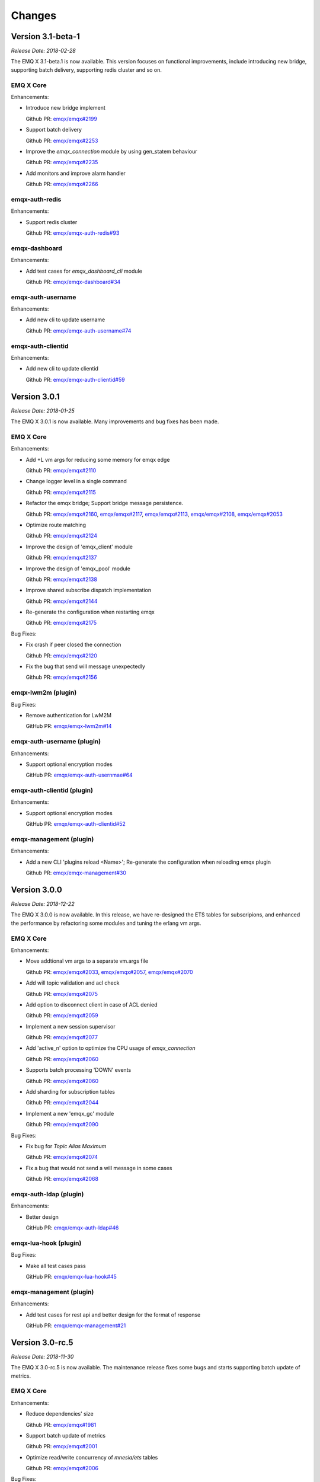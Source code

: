 
.. _changes:

=======
Changes
=======

.. _release_3.1-beta.1:

------------------
Version 3.1-beta-1
------------------

*Release Date: 2018-02-28*

The EMQ X 3.1-beta.1 is now available. This version focuses on functional improvements, include
introducing new bridge, supporting batch delivery, supporting redis cluster and so on.

EMQ X Core
----------

Enhancements:

- Introduce new bridge implement

  Github PR:
  `emqx/emqx#2199 <https://github.com/emqx/emqx/pull/2199>`_

- Support batch delivery

  Github PR:
  `emqx/emqx#2253 <https://github.com/emqx/emqx/pull/2253>`_

- Improve the `emqx_connection` module by using gen_statem behaviour

  Github PR:
  `emqx/emqx#2235 <https://github.com/emqx/emqx/pull/2235>`_

- Add monitors and improve alarm handler

  Github PR:
  `emqx/emqx#2266 <https://github.com/emqx/emqx/pull/2266>`_

emqx-auth-redis
---------------

Enhancements:

- Support redis cluster

  Github PR:
  `emqx/emqx-auth-redis#93 <https://github.com/emqx/emqx-auth-redis/pull/93>`_

emqx-dashboard
--------------

Enhancements:

- Add test cases for `emqx_dashboard_cli` module

  Github PR:
  `emqx/emqx-dashboard#34 <https://github.com/emqx/emqx-dashboard/pull/34>`_

emqx-auth-username
------------------

Enhancements:

- Add new cli to update username

  Github PR:
  `emqx/emqx-auth-username#74 <https://github.com/emqx/emqx-auth-username/pull/74>`_

emqx-auth-clientid
------------------

Enhancements:

- Add new cli to update clientid

  Github PR:
  `emqx/emqx-auth-clientid#59 <https://github.com/emqx/emqx-auth-clientid/pull/59>`_

.. _release_3.0.1:

------------------
Version 3.0.1
------------------

*Release Date: 2018-01-25*

The EMQ X 3.0.1 is now available. Many improvements and bug fixes has been made.

EMQ X Core
----------

Enhancements:

- Add +L vm args for reducing some memory for emqx edge

  Github PR:
  `emqx/emqx#2110 <https://github.com/emqx/emqx/pull/2110>`_

- Change logger level in a single command

  Github PR:
  `emqx/emqx#2115 <https://github.com/emqx/emqx/pull/2115>`_

- Refactor the emqx bridge; Support bridge message persistence.

  Github PR:
  `emqx/emqx#2160 <https://github.com/emqx/emqx/pull/2160>`_,
  `emqx/emqx#2117 <https://github.com/emqx/emqx/pull/2117>`_,
  `emqx/emqx#2113 <https://github.com/emqx/emqx/pull/2113>`_,
  `emqx/emqx#2108 <https://github.com/emqx/emqx/pull/2108>`_,
  `emqx/emqx#2053 <https://github.com/emqx/emqx/pull/2053>`_

- Optimize route matching

  Github PR:
  `emqx/emqx#2124 <https://github.com/emqx/emqx/pull/2124>`_

- Improve the design of 'emqx_client' module

  Github PR:
  `emqx/emqx#2137 <https://github.com/emqx/emqx/pull/2137>`_

- Improve the design of 'emqx_pool' module

  Github PR:
  `emqx/emqx#2138 <https://github.com/emqx/emqx/pull/2138>`_

- Improve shared subscribe dispatch implementation

  Github PR:
  `emqx/emqx#2144 <https://github.com/emqx/emqx/pull/2144>`_

- Re-generate the configuration when restarting emqx

  Github PR:
  `emqx/emqx#2175 <https://github.com/emqx/emqx/pull/2175>`_

Bug Fixes:

- Fix crash if peer closed the connection

  Github PR:
  `emqx/emqx#2120 <https://github.com/emqx/emqx/pull/2120>`_

- Fix the bug that send will message unexpectedly

  Github PR:
  `emqx/emqx#2156 <https://github.com/emqx/emqx/pull/2156>`_

emqx-lwm2m (plugin)
-------------------

Bug Fixes:

- Remove authentication for LwM2M

  GitHub PR:
  `emqx/emqx-lwm2m#14 <https://github.com/emqx/emqx-lwm2m/pull/14>`_

emqx-auth-username (plugin)
---------------------------

Enhancements:

- Support optional encryption modes

  GitHub PR:
  `emqx/emqx-auth-usernmae#64 <https://github.com/emqx/emqx-auth-username/pull/64>`_

emqx-auth-clientid (plugin)
---------------------------

Enhancements:

- Support optional encryption modes

  GitHub PR:
  `emqx/emqx-auth-clientid#52 <https://github.com/emqx/emqx-auth-username/pull/52>`_

emqx-management (plugin)
------------------------

Enhancements:

- Add a new CLI 'plugins reload <Name>'; Re-generate the configuration when reloading emqx plugin

  Github PR:
  `emqx/emqx-management#30 <https://github.com/emqx/emqx-management/pull/30>`_

.. _release_3.0.0:

------------------
Version 3.0.0
------------------

*Release Date: 2018-12-22*

The EMQ X 3.0.0 is now available. In this release, we have re-designed the ETS tables for subscripions, and enhanced the performance by refactoring some modules and tuning the erlang vm args.

EMQ X Core
----------

Enhancements:

- Move addtional vm args to a separate vm.args file

  Github PR:
  `emqx/emqx#2033 <https://github.com/emqx/emqx/pull/2033>`_,
  `emqx/emqx#2057 <https://github.com/emqx/emqx/pull/2057>`_,
  `emqx/emqx#2070 <https://github.com/emqx/emqx/pull/2070>`_

- Add will topic validation and acl check

  Github PR:
  `emqx/emqx#2075 <https://github.com/emqx/emqx/pull/2075>`_

- Add option to disconnect client in case of ACL denied

  Github PR:
  `emqx/emqx#2059 <https://github.com/emqx/emqx/pull/2059>`_

- Implement a new session supervisor

  Github PR:
  `emqx/emqx#2077 <https://github.com/emqx/emqx/pull/2077>`_

- Add 'active_n' option to optimize the CPU usage of `emqx_connection`

  Github PR:
  `emqx/emqx#2060 <https://github.com/emqx/emqx/pull/2060>`_

- Supports batch processing 'DOWN' events

  Github PR:
  `emqx/emqx#2060 <https://github.com/emqx/emqx/pull/2060>`_

- Add sharding for subscription tables

  Github PR:
  `emqx/emqx#2044 <https://github.com/emqx/emqx/pull/2044>`_

- Implement a new 'emqx_gc' module

  Github PR:
  `emqx/emqx#2090 <https://github.com/emqx/emqx/pull/2090>`_

Bug Fixes:

- Fix bug for `Topic Alias Maximum`

  Github PR:
  `emqx/emqx#2074 <https://github.com/emqx/emqx/pull/2074>`_

- Fix a bug that would not send a will message in some cases

  Github PR:
  `emqx/emqx#2068 <https://github.com/emqx/emqx/pull/2068>`_

emqx-auth-ldap (plugin)
-----------------------

Enhancements:

- Better design

  GitHub PR:
  `emqx/emqx-auth-ldap#46 <https://github.com/emqx/emqx-auth-ldap/pull/46>`_

emqx-lua-hook (plugin)
----------------------

Bug Fixes:

- Make all test cases pass

  GitHub PR:
  `emqx/emqx-lua-hook#45 <https://github.com/emqx/emqx-lua-hook/pull/45>`_

emqx-management (plugin)
------------------------

Enhancements:

- Add test cases for rest api and better design for the format of response

  GitHub PR:
  `emqx/emqx-management#21 <https://github.com/emqx/emqx-management/pull/21>`_

.. _release_3.0_rc.5:

------------------
Version 3.0-rc.5
------------------

*Release Date: 2018-11-30*

The EMQ X 3.0-rc.5 is now available. The maintenance release fixes some bugs and starts supporting batch update of metrics.

EMQ X Core
----------

Enhancements:

- Reduce dependencies' size

  Github PR:
  `emqx/emqx#1981 <https://github.com/emqx/emqx/pull/1981>`_

- Support batch update of metrics

  Github PR:
  `emqx/emqx#2001 <https://github.com/emqx/emqx/pull/2001>`_

- Optimize read/write concurrency of `mnesia/ets` tables

  Github PR:
  `emqx/emqx#2006 <https://github.com/emqx/emqx/pull/2006>`_

Bug Fixes:

- Fix 'function_clause' in `emqx_router`

  Github PR:
  `emqx/emqx#1998 <https://github.com/emqx/emqx/pull/1998>`_

- Remove `simple log handler` at startup

  Github PR:
  `emqx/emqx#2000 <https://github.com/emqx/emqx/pull/2000>`_

- Fix the atom leaks in `emqx_reason_codes` module

  Github PR:
  `emqx/emqx#2008 <https://github.com/emqx/emqx/pull/2008>`_

emqx-passwd (plugin)
--------------------

Enhancements:

- Support `Rebar3`

  GitHub PR:
  `emqx/emqx-passwd#6 <https://github.com/emqx/emqx-passwd/pull/6>`_

emqx-web-hook (plugin)
----------------------

Enhancements:

- Support `Rebar3`

  GitHub PR:
  `emqx/emqx-web-hook#77 <https://github.com/emqx/emqx-web-hook/pull/77>`_

Bug Fixes:

- `username` and `clientid` in http request is empty in `emqx-web-hook`

  GitHub PR:
  `emqx/emqx-web-hook#77 <https://github.com/emqx/emqx-web-hook/pull/77>`_

emqx-dashboard (plugin)
-----------------------

Bug Fixes:

- Firefox browser can not copy application info.

  GitHub PR:
  `emqx/emqx-dashboard#12 <https://github.com/emqx/emqx-dashboard/pull/12>`_

emqx-management (plugin)
------------------------

Bug Fixes:

- Fix the crash caused by `clients` CLI.

  GitHub PR:
  `emqx/emqx-management#16 <https://github.com/emqx/emqx-management/pull/16>`_

.. _release_3.0_rc.4:

------------------
Version 3.0-rc.4
------------------

*Release Date: 2018-11-24*

The EMQ X 3.0-rc.4 release improves logging, enhances support for `Rebar3`.

EMQ X Core
----------

Enhancements:

- Add `ignore_loop_deliver` flag for client with `MQTT v3.1.1` to avoid loop delivery

  Github PR:
  `emqx/emqx#1964 <https://github.com/emqx/emqx/pull/1964>`_

- Support using `username` to replace `client_id`, disabled by default

  Github PR:
  `emqx/emqx#1961 <https://github.com/emqx/emqx/pull/1961>`_

- Enable `emqx.log` by default

  Github PR:
  `emqx/emqx#1979 <https://github.com/emqx/emqx/pull/1979>`_

- Add `CLI` for log level

  Github PR:
  `emqx/emqx#1977 <https://github.com/emqx/emqx/pull/1977>`_

- Improve `CLI` for log tracer

  Github PR:
  `emqx/emqx#1973 <https://github.com/emqx/emqx/pull/1973>`_

- Optimize log performance

  Github PR:
  `emqx/emqx#1960 <https://github.com/emqx/emqx/pull/1960>`_

Bug Fixes:

- Fix type validation for `User-Property`

  Github PR:
  `emqx/emqx#1969 <https://github.com/emqx/emqx/pull/1969>`_

- Fix wrong description for `max_topic_alias`

  Github PR:
  `emqx/emqx#1962 <https://github.com/emqx/emqx/pull/1962>`_

- Update proc meta-data for empty `client_id`

  Github PR:
  `emqx/emqx#1980 <https://github.com/emqx/emqx/pull/1980>`_

emqx-coap (plugin)
------------------

Enhancements:

- Support `Rebar3`

  GitHub PR:
  `emqx/emqx-coap#89 <https://github.com/emqx/emqx-coap/pull/89>`_

Bug fixes:

- Fix bad using of `sendfun`

  GitHub PR:
  `emqx/emqx-coap#89 <https://github.com/emqx/emqx-coap/pull/89>`_

emqx-management (plugin)
------------------------

Bug fixes:

- Fix the unstable rest api for lookup connection in cluster mode

  GitHub PR:
  `emqx/emqx-management#11 <https://github.com/emqx/emqx-management/pull/11>`_

ekka (dependency)
-----------------

Bug Fixes:

- Fix bug in distributed lock

  GitHub PR:
  `emqx/ekka#39 <https://github.com/emqx/ekka/pull/39>`_

minirest (dependency)
---------------------

Enhancements:

- Support `Rebar3`

  GitHub PR:
  `emqx/minirest#6 <https://github.com/emqx/minirest/pull/6>`_

cuttlefish (dependency)
-----------------------

Bug fixes:

- Change default logger to `std_error`

  GitHub PR:
  `emqx/cuttlefish#4 <https://github.com/emqx/cuttlefish/pull/4>`_

emqx-rel (build-project)
------------------------

Enhancements:

- Build with `cuttlefish`

  GitHub PR:
  `emqx/emqx-rel#253 <https://github.com/emqx/emqx-rel/pull/253>`_

- `delay_publish` plugin is disabled by default

  GitHub PR:
  `emqx/emqx-rel#251 <https://github.com/emqx/emqx-rel/pull/251>`_

.. _release_3.0_rc.3:

------------------
Version 3.0-rc.3
------------------

*Release Date: 2018-11-10*

The EMQ X 3.0-rc.3 release rewrites `emqx_mqueue` module, supports `MQTT-SN`, `CoAP` and `STOMP` protocols.

EMQ X Core
----------

Enhancements:

- Replace macro `QOS$i` to `QOS_$i`

  Github PR:
  `emqx/emqx#1948 <https://github.com/emqx/emqx/pull/1948>`_

- Fix config descriptions of `ACL cache`

  Github PR:
  `emqx/emqx#1950 <https://github.com/emqx/emqx/pull/1950>`_

- Rewrite `emqx_mqueue` module

  Github PR:
  `emqx/emqx#1926 <https://github.com/emqx/emqx/pull/1926>`_

- Change `lager` to `logger`

  Github PR:
  `emqx/emqx#1898 <https://github.com/emqx/emqx/pull/1898>`_

Bug Fixes:

- Fix 'badarg' bug with duplicate subscriptions

  Github PR:
  `emqx/emqx#1943 <https://github.com/emqx/emqx/pull/1943>`_

- Fix 'badarg' in `io_lib:format/2` when 'from' field is tuple

  Github PR:
  `emqx/emqx#1954 <https://github.com/emqx/emqx/pull/1954>`_

- `MQTT bridge` via `TLS`

  Github PR:
  `emqx/emqx#1949 <https://github.com/emqx/emqx/pull/1949>`_

emqx-stomp (plugin)
-------------------

Enhancements:

- Improve support for `receipt` frame, and add test cases

  GitHub PR:
  `emqx/emqx-stomp#53 <https://github.com/emqx/emqx-stomp/pull/53>`_

emqx-sn (plugin)
----------------

Enhancements:

- Improve support for `MQTT-SN` protocol

  GitHub PR:
  `emqx/emqx-sn#90 <https://github.com/emqx/emqx-sn/pull/90>`_

emqx-lua-hook (plugin)
----------------------

Bug Fixes:

- Fix errors when load/unload lua hooks

  GitHub PR:
  `emqx/emqx-lua-hook#41 <https://github.com/emqx/emqx-lua-hook/pull/41>`_

emqx-statsd (plugin)
--------------------

Enhancements:

- Add metrics

  GitHub PR:
  `emqx/emqx-statsd#4 <https://github.com/emqx/emqx-statsd/pull/4>`_

emqx-dashboard (plugin)
-----------------------

Enhancements:

- Add `qos2/forward` metric

  GitHub PR:
  `emqx/emqx-dashboard#7 <https://github.com/emqx/emqx-dashboard/pull/7>`__

emqx-auth-pgsql (plugin)
------------------------

Enhancements:

- Improve concurrency performance in `emqx-auth-pgsql`

  GitHub PR:
  `emqx/emqx-auth-pgsql#94 <https://github.com/emqx/emqx-auth-pgsql/pull/94>`_

.. _release_3.0_rc.2:

------------------
Version 3.0-rc.2
------------------

*Release Date: 2018-10-27*

The EMQ X 3.0-rc.2 release improved the `Will Message` publishing mechanism, and add support for using `ssl` certificate as `MQTT` username.

EMQ X Core
----------

Enhancements:

- Improve publish mechanism of `Will Message`

  Github PR:
  `emqx/emqx#1889 <https://github.com/emqx/emqx/pull/1889>`_

- Support for using `ssl` certificate as `MQTT` username

  Github PR:
  `emqx/emqx#1913 <https://github.com/emqx/emqx/pull/1913>`_

- Improve test coverage for modules

  Github PR:
  `emqx/emqx#1921 <https://github.com/emqx/emqx/pull/1921>`_

Bug Fixes:

- Fix 'bad argument' error when `emqx_broker:subscribed` is called

  Github PR:
  `emqx/emqx#1921 <https://github.com/emqx/emqx/pull/1921>`_

.. _release_3.0_rc.1:

------------------
Version 3.0-rc.1
------------------

*Release Date: 2018-10-20*

The EMQ X 3.0-rc.1 release is mainly for bug fixes and new features improvements for MQTT 5.0.

EMQ X Core
----------

Enhancements:

- Add `request` & `response` support for `CONNECT` & `CONNACK`

  Github PR:
  `emqx/emqx#1819 <https://github.com/emqx/emqx/pull/1819>`_

- Add warning logs for unauthorized subscribe

  Gihub PR:

  `emqx/emqx#1878 <https://github.com/emqx/emqx/pull/1878>`_

- Improve coverage for `emqx_hooks`, and add test case for `emqx_mod_sup`

  Gihub PR:

  `emqx/emqx#1892 <https://github.com/emqx/emqx/pull/1892>`_

Bug Fixes:

- Fix the bad link to ACL doc

  Github PR:
  `emqx/emqx#1899 <https://github.com/emqx/emqx/pull/1899>`_

- Fix bug in validating publish packet

  Github PR:
  `emqx/emqx#1888 <https://github.com/emqx/emqx/pull/1888>`_

- Fix bugs that not deliver `Reason Code` to client

  Github PR:
  `emqx/emqx#1819 <https://github.com/emqx/emqx/pull/1819>`_

- Fix compatibility problems in `emqx_client` module

  Github PR:
  `emqx/emqx#1819 <https://github.com/emqx/emqx/pull/1819>`_

emqx-lwm2m
----------

- Update LwM2M plugin for EMQ X 3.0

  Github PR:
  `emqx/emqx-lwm2m#3 <https://github.com/emqx/emqx-lwm2m/pull/3>`_

.. _release_3.0_beta.4:

------------------
Version 3.0-beta.4
------------------

*Release Date: 2018-09-30*

The EMQ X 3.0-beta.4 release is mainly for bug fixes and feature improvements on MQTT 5.0.

EMQ X Core
----------

Enhancements:

-  Add `max_heap_size` for process

   GitHub PR:
   `emqx/emqx#1855 <https://github.com/emqx/emqx/pull/1855>`_

-  Improve handling of `Topic Alias Maximum` and `Receive Maximum` properties

   Github PR:
   `emqx/emqx#1873 <https://github.com/emqx/emqx/pull/1873>`_

-  Add `Mountpoint` to zone

   Github PR:
   `emqx/emqx#1869 <https://github.com/emqx/emqx/pull/1869>`_

-  Improve travis build to support `rebar3 xref`

   Github PR:
   `emqx/emqx#1861 <https://github.com/emqx/emqx/pull/1861>`_

-  Upgrade dependency `esockd` to v5.4.2

   Github PR:
   `emqx/emqx#1875 <https://github.com/emqx/emqx/pull/1875>`_

Bug Fixes:

-  Fix sticky strategy when two or more shared subscriber groups

   GitHub PR:
   `emqx/emqx#1871 <https://github.com/emqx/emqx/pull/1871>`_

-  Fix errors when running `make app.config`

   GitHub PR:
   `emqx/emqx#1868 <https://github.com/emqx/emqx/pull/1868>`_

-  Fix incorrect args

   GitHub PR:
   `emqx/emqx#1866 <https://github.com/emqx/emqx/pull/1866>`_

emqx-passwd (plugin)
--------------------

Enhancements:

-  Upgrade dependency `erlang-bcrypt` to v0.5.1 and expose `check_pass` for the use of various auth plugins

   GitHub PR:
   `emqx/emqx-passwd#3 <https://github.com/emqx/emqx-passwd/pull/3>`_

emqx-delayed-publish (plugin)
-----------------------------

Bug Fixes:

-  Fix incorrect matching

   GitHub PR:
   `emqx/emqx-delayed-publish#5 <https://github.com/emqx/emqx-delayed-publish/pull/5>`_

erlang-bcrypt (dependency)
--------------------------

Enhancements:

-  Add $2b, $2x and $2y prefixes support

   GitHub PR:
   `emqx/erlang-bcrypt#1 <https://github.com/emqx/erlang-bcrypt/pull/1>`_

esockd (dependency)
-------------------

Enhancements:

-  Add examples for DTLS PSK

   GitHub PR:
   `emqx/esockd#88 <https://github.com/emqx/esockd/pull/88>`_

-  Improve start of SSL

   Github PR:
   `emqx/esockd#90 <https://github.com/emqx/esockd/pull/90>`_

Bug Fixes:

-  Fix DTLS start failure

   GitHub PR:
   `emqx/esockd#89 <https://github.com/emqx/esockd/pull/89>`_

.. _release_3.0_beta.3:

------------------
Version 3.0-beta.3
------------------

*Release Date: 2018-09-23*

The EMQ X 3.0-beta.3 release is mainly for bug fixes and feature improvements on MQTT 5.0.

EMQ X Core
----------

Enhancements:

-  Improve the `force_gc_policy` config

   GitHub issues:
   `emqx/emqx#1851 <https://github.com/emqx/emqx/pull/1851>`_

-  Improve design of bridges

   GitHub issues:
   `emqx/emqx#1849 <https://github.com/emqx/emqx/pull/1849>`_

-  Add force shutdown policy

   GitHub issues:
   `emqx/emqx#1836 <https://github.com/emqx/emqx/pull/1836>`_

-  Add new shared subscription dispatch strategy

   GitHub issues:
   `emqx/emqx#1823 <https://github.com/emqx/emqx/pull/1823>`_

-  Improve the design of `esockd_connection_sup` module

   GitHub issues:
   `emqx/emqx#86 <https://github.com/emqx/esockd/pull/86>`_

-  Configurable websocket path

   GitHub issues:
   `emqx/emqx#1809 <https://github.com/emqx/emqx/pull/1809>`_,
   `emqx/emqx#1814 <https://github.com/emqx/emqx/pull/1814>`_

-  Improve handling of `Message Expiry Interval` property

   GitHub
   issues: `emqx/emqx#1813 <https://github.com/emqx/emqx/pull/1813>`_

-  Support more gc enforcement policies

   GitHub issues:
   `emqx/emqx#1808 <https://github.com/emqx/emqx/pull/1808>`_

-  Rebar3 and erlang.mk dual support

   GitHub issues:
   `emqx/emqx#1806 <https://github.com/emqx/emqx/pull/1806>`_

Bug Fixes:

-  Fix incorrect value of `Maximum QoS` property

   GitHub issues:
   `emqx/emqx#1848 <https://github.com/emqx/emqx/issues/1848>`_,
   `emqx/emqx#1857 <https://github.com/emqx/emqx/pull/1857>`_

-  Fix the handling for `Session Expiry Interval` property

   GitHub issues:
   `emqx/emqx#1833 <https://github.com/emqx/emqx/issues/1833>`_,
   `emqx/emqx#1834 <https://github.com/emqx/emqx/issues/1834>`_,
   `emqx/emqx#1845 <https://github.com/emqx/emqx/pull/1845>`_

-  Fix an issue about `Publish Limit` config

   GitHub issues:
   `emqx/emqx#1847 <https://github.com/emqx/emqx/issues/1847>`_,
   `emqx/emqx#1856 <https://github.com/emqx/emqx/pull/1856>`_

-  Fix message delivery to remote connections

   GitHub issues:
   `emqx/emqx#1846 <https://github.com/emqx/emqx/pull/1846>`_

-  Fix an issue in travis build

   GitHub issues:
   `emqx/emqx#1818 <https://github.com/emqx/emqx/pull/1818>`_

-  Fix an issue when handling MQTT packages

   GitHub issues:
   `emqx/emqx#1811 <https://github.com/emqx/emqx/issues/1811>`_,
   `emqx/emqx#1817 <https://github.com/emqx/emqx/pull/1817>`_

emqx-ratainer (plugin)
----------------------

Enhancements:

-  Support message level TTL for retained message

   GitHub issues:
   `emqx/emqx-retainer#52 <https://github.com/emqx/emqx-retainer/issues/52>`_,
   `emqx/emqx-retainer#60 <https://github.com/emqx/emqx-retainer/pull/60>`_

emqx-dashboard (plugin)
-----------------------

Bug Fixes:

-  Fix metrics field

   GitHub issues:
   `emqx/emqx-dashboard#5 <https://github.com/emqx/emqx-dashboard/pull/5>`_

emqx-management (plugin)
------------------------

Bug Fixes:

-  Fix subscription error

   GitHub issues:
   `emqx/emqx-management#7 <https://github.com/emqx/emqx-management/pull/7>`_

-  Improve CLI for bridges

   GitHub commit:
   `emqx/emqx-management#a8d0b397 <https://github.com/emqx/emqx-management/commit/a8d0b3978ee3d51119d0fb22a12286a83d30c5ff>`_

emqx-web-hook (plugin)
----------------------

Bug Fixes:

-  Fix load plugin error

   GitHub commit:
   `emqx/emqx-web-hook#331ca26 <https://github.com/emqx/emqx-web-hook/commit/331ca26550931d691c98173501ca0fb4780d7a9a>`_

emqx-coap (plugin)
------------------

Enhancements:

-  Introduce emqx-coap into EMQ X 3.0

   GitHub issues:
   `emqx/emqx-coap#86 <https://github.com/emqx/emqx-coap/pull/86>`_,
   `emqx/gen_coap#8 <https://github.com/emqx/gen_coap/pull/8>`_

emqx-docker (docker file)
-------------------------

Enhancements:

-  Optimize docker file

   GitHub issues:
   `emqx/emqx-docker#71 <https://github.com/emqx/emqx-docker/pull/71>`_

.. _release_3.0_beta.2:

------------------
Version 3.0-beta.2
------------------

*Release Date: 2018-09-10*

The EMQ X 3.0-beta.2 release is mainly for bug fixes and new features support for MQTT 5.0.

EMQ X Core
----------

Enhancements:

- Support subscription options of MQTT 5.0

  GitHub issues:
  `emqx/emqx#1788 <https://github.com/emqx/emqx/pull/1788>`_,
  `emqx/emqx-retainer#58 <https://github.com/emqx/emqx-retainer/pull/58>`_,
  `emqx/emqx#1803 <https://github.com/emqx/emqx/pull/1803>`_

- Add validations for 'Topic-Alias' of MQTT 5.0

  GitHub issues:
  `emqx/emqx#1789 <https://github.com/emqx/emqx/pull/1789>`_,
  `emqx/emqx#1802 <https://github.com/emqx/emqx/pull/1802>`_

- Improve the design of hooks

  GitHub issue: `emqx/emqx#1790 <https://github.com/emqx/emqx/pull/1790>`_

- Rename 'emqx_mqtt_properties' module to 'emqx_mqtt_props'

  GitHub issue: `emqx/emqx#1791 <https://github.com/emqx/emqx/pull/1791>`_

- Update emqx_zone

  GitHub issue: `emqx/emqx#1795 <https://github.com/emqx/emqx/pull/1795>`_

Bug Fixes:

- Fix issues about 'Will Delay Interval' property

  GitHub issues:
  `emqx/emqx#1800 <https://github.com/emqx/emqx/pull/1800>`_,
  `emqx/emqx-delayed-publish#3 <https://github.com/emqx/emqx-delayed-publish/pull/3>`_

- Fix an issue about 'Reserved' flag

  GitHub issue: `emqx/emqx#1783 <https://github.com/emqx/emqx/pull/1783>`_

- Generate a config file for unit test

  GitHub issue: `emqx/emqx#1794 <https://github.com/emqx/emqx/pull/1794>`_

emqx-management (plugin)
------------------------

Enhancements:

- Add restful APIs for banned function

  GitHub issue: `emqx/emqx-management#6 <https://github.com/emqx/emqx-management/pull/6>`_

emqx-delayed-publish (plugin)
-----------------------------

Enhancements:

- Refactor the code

  GitHub issue: `emqx/emqx-delayed-publish#4 <https://github.com/emqx/emqx-delayed-publish/pull/4>`_

minirest (dependency)
---------------------

Enhancements:

- Pass both query and body params to the callback functions

  GitHub issue: `emqx/minirest#4 <https://github.com/emqx/minirest/pull/4>`_

emqx-rel (build-project)
------------------------

Enhancements:

- Check OTP version while compiling.

  GitHub issue: `emqx/emqx-rel#217 <https://github.com/emqx/emqx-rel/pull/217>`_

.. _release_3.0_beta.1:

------------------
Version 3.0-beta.1
------------------

*Release Date: 2018-09-02*

*Release Name: Promises of Tomorrow*

Introduction
------------

3.0-beta.1 version is now officially released. It is backward compatible with MQTT 3 (3.1 & 3.1.1), and it also supports new features of MQTT 5.0 specification.

It also comes with some important features. Scalability and extensibility are improved significantly as well after refactoring some core components.

MQTT 5.0 Protocol specification support
----------------------------------------

- New packet type

  In MQTT 5.0 there is a new packet type AUTH for authentication exchange.

- Session expiry

  Clean session flag in MQTT 3 is now split to Clean Start Flag and a Session Expiry Interval.

- Message expiry

  Allow an expiry interval to be set when a message is published.

- Reason code on all ACKs

  All responding packet includes a reason code. The communication partner can know if a request is successful or failed with what reason.

- Reason string on all ACKs

  An optional reason string to reason code is allowed.

- Server disconnect

  Now server can disconnect a connection.

- Payload format and content type

  User can specify the payload format and a MIME style content type when publishing.

- Request/Response

  Add a few properties, formalized request and response communication pattern.

- Shared subscriptions

  EMQ X 2.x supports shared subscription on single-node as an unstandardized feature. Now in EMQ X 3.0, the shared subscription is cluster-wide.

- Subscription ID

  With a subscription ID the client is able to know from which subscription the message comes.

- Topic alias

  Topic can have an integer alias, which reduces the communication overhead for the long topic names.

- User properties

  User properties can be added in most packets.

- Maximum packet size

  Broker specified max packet size was already implemented in EMQ X 2.x. When an oversized message is received, it will be dropped, and broker will disconnect without informing about the reason. Now with MQTT 5.0 specification, client and broker can specify maximum messsage size limitation through CONNECT/CONNECT ACK packets.

- Optional server feature availability (TODO)

  Allowed features of the broker can be defined and the client can be informed of those features.

- Subscription options

  MQTT 5.0 provides subscription options primarily to allow for message bridge applications. For example, the option for handling nolocal and retained messages.

- Will delay

  MQTT 5.0 allows to specify a delay between end of connection and sending of the will message，so it can avoid to send out the will message during temporary network problems.

- Server keep alive

  MQTT 5.0 allows server to specify a keepalive value it wishes the client to use.

- Assigned ClientID

  In MQTT 5.0, if ClientID is assigned by the server, then the server should return the assigned ClientID to client.

- Server reference

  MQTT 5.0 allows broker to specify an alternative broker for client to use, which is uesed for server redirection.

Evolved Clustering Architecture
-------------------------------

The clustering architecture is evolved. Now a single cluster is able to serve ten-millions of concurrent connections.

.. code-block:: properties

    ----------             ----------
    |  EMQX  |<--- MQTT--->|  EMQX  |
    |--------|             |--------|
    |  Ekka  |<----RPC---->|  Ekka  |
    |--------|             |--------|
    | Mnesia |<--Cluster-->| Mnesia |
    |--------|             |--------|
    | Kernel |<----TCP---->| Kernel |
    ----------             ----------

- Ekka is introduced to auto-cluster EMQ X, and to auto-heal the cluster after net-split, following clustering methods are now supported:

  - manual: nodes joining a cluster manually;

  - static: auto-clustering from a pre-defined node list;

  - mcast: auto-clustering using IP multicast;

  - dns: auto-clustering using DNS A-records;

  - etcd: auto-clustering using etcd;

  - k8s: auto-clustering using kubernetes.

- A scalable RPC is introduced to mitigate network congestion among nodes to reduce the risk of net-split.

Rate Limiting
-------------

The rate limiting is introduced to make the broker more resilient. User can configure MQTT TCP or SSL listener configuration.

- Concurrent connection numbers: max_clients

- Connection rate limitation: max_conn_rate

- Message delivery bytes limitation: rate_limit

- Message delivery number rate limitation: max_publish_rate

Other Feature improvements and Bug Fixes
----------------------------------------

- Upgraded esockd;

- Switched to cowboy HTTP stack for higher HTTP connection performance;

- Refactored the ACL caching mechanism;

- Added local and remote MQTT bridge;

- Introduced concept of "zone", that different zones can have different configurations;

- Refactored session module, and reduced data copy among nodes, which led to higher inter-nodes communication efficiency;

- Improved OpenLDAP Access Control;

- Added delayed publish;

- Supported new statistic and metrics to Prometheus;

- Improved the hooks.

.. _release_2.3.11:

--------------
Version 2.3.11
--------------

*Release Date: 2018-07-23*

Bugfix and Enhancements
-----------------------

Fix the getting config REST API which throws exceptions.

Support to restart listeners when emqttd is running.

Specify a fixed tag for the dependency libraries.

emq-auth-jwt
------------

Fix token verification with jwerl 1.0.0

emq-auth-mongo
--------------

Support $all variable in ACL query. (emq-auth-mongo#123)

Support both clientid and username variables in all queries. (emq-auth-mongo#123)

.. _release_2.3.10:

--------------
Version 2.3.10
--------------

*Release Date: 2018-06-27*

Bugfix and Enhancements
-----------------------

Upgrade the esockd library to v5.2.2

emq-auth-http
-------------

Ignore auth on ignore in body, allows for chaining methods

.. _release_2.3.9:

-------------
Version 2.3.9
-------------

*Release Date: 2018-05-20*

Bugfix and Enhancements
-----------------------

Bugfix: check params for REST publish API (#1599)

Upgrade the mongodb library to v3.0.5

esockd
------

Bugfix: proxy protocol - set socket to binary mode (#78)

.. _release_2.3.8:

-------------
Version 2.3.8
-------------

*Release Date: 2018-05-11*

Bugfix and Enhancements
-----------------------

Bugfix: unregister users CLI when unload emq_auth_username (#1588)

Bugfix: Should be an info level when change CleanSession (#1590)

Bugfix: emqttd_ctl crashed when emq_auth_usename doesn't exist (#1588)

emq-auth-mongo
--------------

Improve: Support authentication database (authSource) (#116)


.. _release_2.3.7:

--------------
Version 2.3.7
--------------

*Release Date: 2018-04-22*

Bugfix and Enhancements
-----------------------

Bugfix: fixed spec of function setstats/3 (#1575)

Bugfix: clean dead persistent session on connect (#1575)

Bugfix: dup flag not set when re-deliver (#1575)

Bugfix: Upgrade the lager_console_backend config (#1575)

Improve: Support set k8s namespace (#1575)

Upgrade the ekka library to v0.2.3 (#1575)

Improve: move PIPE_DIR dir from /tmp/${WHOAMI}_erl_pipes/$NAME/ to /$RUNNER_DATA_DIR/${WHOAMI}_erl_pipes/$NAME/ (emq-relx#188)

emq-auth-http
-------------

Improve: Retry 3 times when httpc:request occurred socket_closed_remotely error (emq-auth-http#70)


.. _release_2.3.6:

-------------
Version 2.3.6
-------------

*Release Date: 2018-03-25*

Bugfix and Enhancements
-----------------------

Security: LWT message checking the ACL (#1524)

Bugfix: Retain msgs should not be sent to existing subscriptions (#1529)

emq-auth-jwt
------------

Validate JWT token using a expired field (#29)

.. _release_2.3.5:

-------------
Version 2.3.5
-------------

*Release Date: 2018-03-03*

Bugfix and Enhancements
-----------------------

Feature: Add etc/ssl_dist.conf file for erlang SSL distribution (emq-relx#178)

Feature: Add node.ssl_dist_optfile option and etc/ssl_dist.conf file (#1512)

Feature: Support Erlang Distribution over TLS (#1512)

Improve: Tune off the 'tune_buffer' option for external MQTT connections (#1512)

emq-sn
------

Clean registered topics if mqtt-sn client send a 2nd CONNECT in connected state (#76)

Upgrade the esockd library to v5.2.1 (#76)

emq-auth-http
-------------

Remove 'password' param from ACL and superuser requests (#66)

.. _release_2.3.4:

-------------
Version 2.3.4
-------------

*Release Date: 2018-01-29*

Bugfix and Enhancements
-----------------------

Feature: Forward real client IP using a reverse proxy for websocket (#1335)

Feature: EMQ node.name with link local ipv6 address not responding to ping (#1460)

Feature: Add PROTO_DIST_ARG flag to support clustering via IPv6 address. (#1460)

Bugfix: retain bit is not set when publishing to clients (when it should be set). (#1461)

Bugfix: Can't search topic on web dashboard (#1473)

emq-sn
------

Bugfix: CONNACK is not always sent to the client (emq-sn#67)

Bugfix: Setting the port to ::1:2000 causes error (emq-sn#66)

-------------
Version 2.3.3
-------------

*Release Date: 2018-01-08*

Bugfix and Enhancements
-----------------------

Add a full documentation for `emq.conf` and plugins.

Repair a dead link in README - missing emq-lwm2m. (#1430)

Subscriber with wildcard topic does not receive retained messages with sub topic has $ sign (#1398)

Web Interface with NGINX Reverse Proxy not working. (#953)

emq-dashboard
-------------

Add `dashboard.default_user.login`, `dashboard.default_user.password` options to support configuring default admin.

emq-modules
-----------

The emq-modules rewrite config is not right. (#35)

emq-docker
----------

Upgrade alpine to 3.7 (#31)

emq-packages
------------

Support ARM Platform (#12)

.. _release_2.3.2:

-------------
Version 2.3.2
-------------

*Release Date: 2017-12-26*

Bugfix and Enhancements
-----------------------

Support X.509 certificate based authentication (#1388)

Add proxy_protocol, proxy_protocol_timeout options for ws/wss listener.

Cluster discovery etcd nodes key must be created manually. (#1402)

Will read an incorrect password at the last line of emq_auth_username.conf (#1372)

How can i use SSL/TLS certificate based client authentication? (#794)

Upgrade the esockd library to v5.2.

esockd
------

Improve the parser of proxy protocol v2.

Add 'send_timeout', 'send_timeout_close' options.

Rename esockd_transport:port_command/2 function to async_send/2.

Add test case for esockd_transport:async_send/2 function.

Add esockd_transport:peer_cert_subject/1, peer_cert_common_name/1 functions.

emq-auth-mysql
--------------

Update depends on emqtt/mysql-otp.

Fixed the issue that Cannot connect to MySQL 5.7 (#67).

emq-relx
--------

Fix mergeconf/3 appending line break error. (#152)

emq-sn
------

Fix crash in emq_sn_gateway:transform() function which handles SUBACK. (#57)

Define macro SN_RC_MQTT_FAILURE. (#59)

emq-web-hook
------------

Filter auth_failure client for disconnected hook. (#30)


-------------
Version 2.3.1
-------------

*Release Date: 2017-12-03*

Bugfix and Enhancements
-----------------------

Remove the unnecessary transactions to optimize session management.

Should not exit arbitrarily when clientid conflicts in mnesia.

Change the default value of 'mqtt.session.enable_stats' to 'on'.

The DUP flag should be set to 0 for all QoS0 messages. (emqttd#1319)

Fix the 'no function clause' exception. (emqttd#1293)

The retained flags should be propagated for bridge. (emqttd#1293)

The management API should listen on 0.0.0.0:8080. (emqttd#1353)

Fast close the invalid websocket in init/1 function.

erlang:demonitor/1 the reference when erasing a monitor. (emqttd#1340)

emq-retainer
------------

Don't clean the retain flag after the retained message is stored.

Add three CLIs for the retainer plugin. (emq-retainer#38)

emq-dashboard
-------------

Refactor(priv/www): improve the `routing` page. (emq-dashboard#185)

emq-modules
-----------

Turn off the `subscription` module by default. (emq-modules#26)

emq-sn
------

Add an integration test case for sleeping device.

Do not send will topic if client is kicked out.

Prevent crash information in log when emq_sn_gateway getting timeout, since it is a possible procedure.

emq-relx
--------

Support node cookie value with `=` characters. (emq-relx#146)

mochiweb
--------

Improve Req:get(peername) funciton to support `x-forwarded-for` and `x-remote-port`. (emqtt/mochiweb#9)


.. _release_2.3.0:

-------------------------------
Version 2.3.0 "Passenger's Log"
-------------------------------

*Release Date: 2017-11-20*

EMQ 2.3.0 is available now! EMQ R2.3.0 improved the PubSub design to avoid race-condition issue and optimized the message routing efficiency. The self-signed certificates for SSL released with EMQ has been updated. This release also comes with a new dashboard theme and improvement of API design.

Bugfix and Enhancements
------------------------

Fixed the issue that Retained message is not sent for Subscribe to existing topic. (emqttd#1314)

Fixed the issue that The DUP flag MUST be set to 0 for all QoS0 messages.(emqttd#1319)

Improve the pubsub design and fix the race-condition issue. (emqttd#PR1342)

Crash on macOS High Sierra (emqttd#1297)

emq-dashboard Plugin (emq-dashboard#PR174)
------------------------------------------

Upgraded the 'subscriptions' RESTful API.

Improvement of the auth failure log. (emq-dashboard#59)

emq-coap Plugin (emq-coap#PR61)
-------------------------------

Replaced coap_client with er_coap_client.

Fixed: correct the output format of coap_discover() to enable ".well-known/core".

Refactor the coap_discover method.

emq-relx
--------

Upgraded the `bin/nodetool` script to fix the `rpcterms` command.

emq-web-hook Plugin
-------------------

Fixed the emq_web_hook plugin getting username from client.connected hook. (emq-web-hook#19)

emq-auth-jwt Plugin(emq-auth-jwt#PR15)
--------------------------------------

Added test cases for emq_auth_jwt.

Fixed jwt:decode/2 functions's return type.

emq-auth-mongo Plugin(emq-auth-mongo#PR92)
------------------------------------------

Updated the default MongoDB server configuration.

.. _release_2.3-rc.2:

----------------
Version 2.3-rc.2
----------------

*Release Date: 2017-10-22*

Bugfix
------

Change the default logging level of `trace` CLI. (emqttd#1306)

emq-dashboard Plugin (emq-dashboard#164)
----------------------------------------

Fix the 'Status' filters of plugins's management.

Fix the URL Redirection when deleting an user.

Compatible with IE,Safari,360 Browsers.

.. _release_2.3-rc.1:

----------------
Version 2.3-rc.1
----------------

*Release Date: 2017-10-12*

Bugfix
------

Fixed the issue that invalid clients can publish will message. (emqttd#1230)

Fixed Dashboard showing no stats data (emqttd#1263)

Fixed a rare occurred building failure (emqttd#1284)

Support Persistence Logs for longer time (emqttd#1275)

Fix for users APIs (emqttd#1289)

Changed passwd_hash/2 function's return type (emqttd#1289)

emq-dashboard Plugin (emq-dashboard#154)
----------------------------------------

Improved the Dashboard Interface of Monitoring/Management/Tools.

Allow switching dashboard themes.

Supoort both EN and CN languages.

.. _release_2.3-beta.4:

------------------
Version 2.3-beta.4
------------------

*Release Date: 2017-09-13*

Highlights
-----------

Released a new sexy dashboard.

Add more RESTful APIs for manangement and monitoring.

Configuring the broker through CLI or API without having to restart.

Bugfix
-------

Job for emqttd.service failed because the control process exited with error code. (emqttd#1238)

Travis-CI Build Failing (emqttd#1221)

Https listener of Dashboard plugin won't work (emqttd#1220)

Service not starting on Debian 8 Jessie (emqttd#1228)

emq-dashboard
-------------

1. Support switching to other clustered node.

2. Configure and reboot the plugins on the dashboard.

3. A login page to replace the basic authentication popup window.

emq-coap
---------

1.Try to clarify the relationship between coap and mqtt in EMQ. (emq-coap#54).

2.Fix crashes in coap concurrent test(gen-coap#3).

.. _release_2.3-beta.3:

------------------
Version 2.3-beta.3
------------------

*Release Date: 2017-08-21*

Enhancements
------------

Add HTTP API for hot configuration.

Bugfix
------

1. Parse 'auth.mysql.password_hash' error when hot configuration reload (emq-auth-mysql#68)

2. Set 'auth.pgsql.server' error when hot configuration reload (emq-auth-pgsql#67)

3. Set 'auth.redis.server' and 'auth.redis.password_hash' error when hot configuration reload (emq-auth-redis#47)

4. Fixed the issue that when deleting retained message subscribed clients are not notified (emqttd#1207)

5. Support more parameters for hot configuration reload:

- mqtt.websocket_protocol_header = on
- mqtt.mqueue.low_watermark = 20%
- mqtt.mqueue.high_watermark = 60%
- mqtt.client.idle_timeout = 30s
- mqtt.client.enable_stats = off

.. _release_2.3-beta.2:

------------------
Version 2.3-beta.2
------------------

*Release Date: 2017-08-12*

EMQ R2.3-beta.2, a development release, is available now! This release introduces new HTTP Managment API, and supports Hot configuration of some parameters and plugins.

The plugins which support Hot configuration:

- emq-stomp
- emq-coap
- emq-sn
- emq-lwm2m
- emq-dashboard
- emq-retainer
- emq-recon
- emq-web-hook
- emq-auth-jwt
- emq-auth-http
- emq-auth-mongo
- emq-auth-mysql
- emq-auth-pgsql
- emq-auth-redis

Enhancements
------------

1. Introduce new HTTP management API.

2. Add ClientId parameter for HTTP Publish API.

3. Allow configuring keepalive backoff.

4. Remove the fullsweep_after option to lower CPU usage.

5. Authorize HTTP Publish API with clientId.

emq-sn Plugin (emq-sn#49)
-------------------------

1. Support CONNECT message in connected/wait_for_will_topic/wait_for_will_msg states.

2. Clean registered topic for a restarted client.

3. Bug fix of not clearing buffered PUBLISH messages received during asleep state as those messages are sent to client when client wakes up.

emq-auth-ldap Plugin (emq-auth-ldap#21)
---------------------------------------

Improve the design LDAP authentication.

emq-coap Plugin (emq-coap#51)
-----------------------------

Support CoAP PubSub Specification (https://www.ietf.org/id/draft-ietf-core-coap-pubsub-02.txt)

.. _release_2.3-beta.1:

------------------
Version 2.3-beta.1
------------------

*Release Date: 2017-07-24*

EMQ R2.3-beta.1 is available now! This release supports automatic cluster node discovery and network partition autoheal. It supports automatically forming clusters of Erlang nodes using different strategies, such as IP Multicast, Etcd and Kubernetes.

Node Discovery and Autocluster
--------------------------------

EMQ R2.3 supports node discovery and autocluster with various strategies:

+------------+---------------------------------+
| Strategy   | Description                     |
+============+=================================+
| static     | Autocluster by static node list |
+------------+---------------------------------+
| mcast      | Autocluster by UDP Multicast    |
+------------+---------------------------------+
| dns        | Autocluster by DNS A Record     |
+------------+---------------------------------+
| etcd       | Autocluster using etcd          |
+------------+---------------------------------+
| k8s        | Autocluster on Kubernetes       |
+------------+---------------------------------+

Network Partition and Autoheal
------------------------------

Enable autoheal of Network Partition by default:

.. code-block:: properties

    cluster.autoheal = on

When network partition occurs, the following steps are performed to heal the cluster if autoheal is enabled:

1. Node reports the partitions to a leader node which has the oldest guid.

2. Leader node create a global netsplit view and choose one node in the majority as coordinator.

3. Leader node requests the coordinator to autoheal the network partition.

4. Coordinator node reboots all the nodes in the minority side.

Node down and Autoclean
-----------------------

A down node will be removed from the cluster if autoclean is enabled:

.. code-block:: properties

    cluster.autoclean = 5m

LWM2M Protocol Support
-----------------------

EMQ-LWM2M is a gateway plugin for EMQ，which implements most LWM2M features. MQTT client is able to access LWM2M device through emq-lwm2m plugin, by sending a command and reading its response.

Lightweight M2M (LWM2M) is a set of protocols defined by the Open Mobile Alliance (OMA) for machine-to-machine (M2M) or Internet of Things (IoT) device management and communications

JWT Authentication
------------------

EMQ R2.3 supports JWT(JSON Web Token) Authentication with `emq-auth-jwt`_ plugin.

Retainer Plugin
---------------

Retainer Plugin support 'disc_only' mode to store MQTT retained messages.

Debian 9 Package
----------------

EMQ R2.3 released binary package for Debian 9.

Erlang/OTP R20
--------------

EMQ R2.3 is compatible with Erlang/OTP R20, and all the binary packages are built on Erlang/OTP R20.

.. _release_2.2.0:

-----------------------
Version 2.2 "Nostalgia"
-----------------------

*Release Date: 2017-07-08*

*Release Name: Nostalgia*

EMQ 2.2.0 is available now! EMQ R2.2 supports CoAP(RFC 7252), MQTT-SN protocols completely, and it is extensible with Web Hook, Lua Hook and Elixir Hook.

Feature: Add 'listeners restart/stop' CLI command (emqttd#1135)

Bugfix: Exit Code from emqttd_ctl (emqttd#1133)

Bugfix: Fix spec errors found by dialyzer (emqttd#1136)

Bugfix: Catch exceptions thrown from rpc:call/4 (emq-dashboard#128)

Bugfix: Topic has been decoded by gen-coap, no conversion needed (emq-coap#43)

.. _release_2.2-rc.2:

----------------
Version 2.2-rc.2
----------------

*Release Date: 2017-07-03*

.. WARNING:: 2.2-rc.2 requires Erlang/OTP R19.3+ to build.

Bugfix and Enhancements
-----------------------

Compatible with Erlang/OTP R20 (emq-relx#77)

CoAP gateway plugin supports coap-style publish & subscribe pattern. (emq_coap#33)

MQTT-SN gateway plugin supports sleeping device (emq_sn#32)

Upgrade esockd and mochiweb libraries to support restarting a listener

.. _release_2.2-rc.1:

----------------
Version 2.2-rc.1
----------------

*Release Date: 2017-06-14*

Bugfix and Enhancements
-----------------------

Add a new listener for HTTP REST API (emqttd#1094)

Fix the race condition issue caused by unregister_session/1 (emqttd#1096)

Fix the issue that we cannot remove a down node from the cluster (emqttd#1100)

Passed org.eclipse.paho.mqtt_sn.testing/interoperability tests (emq_sn#29)

Fixed the issue that send http request and return non-200 status code, but AUTH/ACL result is denied (emq-auth-http#33)

Fixed the issue that fail to stop listener (emq_stomp#24)

Support using systemctl to manage emqttd service on CentOS

.. _release_2.2-beta.3:

------------------
Version 2.2-beta.3
------------------

*Release Date: 2017-05-27*

Bugfix and Enhancements
-----------------------

Call emit_stats when force GC (emqttd#1071)

Update the default value of 'mqtt.mqueue.max_length' to 1000 (emqttd#1074)

Update emq-auth-mongo READEME (emq-auth-mongo#66)

Update default password field (emq-auth-mongo#67)

Upgrade the mongodb library to v3.0.3

Remove ‘check password===undefined && userName!== undefined’ (emq-dashboard#120)

emq_auth_redis Plugin
---------------------

Support 'HGET mqtt_user:%u password' for authentication query

emq_auth_mongo Plugin
---------------------

Support mongodb Cluster, Replica Set

Documentation
--------------

Add 'Build on Windows' chapter

.. _release_2.2-beta.2:

------------------
Version 2.2-beta.2
------------------

*Release Date: 2017-05-20*

Bugfix and Enhancements
-----------------------

Add a 'websocket_protocol_header' option to handle WebSocket connection from WeChat (emqttd#1060)

Assign username and password to MQTT-SN's CONNECT message (emqttd#1041)

Allow for Content-Type:application/json in HTTP Publish API (emqttd#1045)

emqttd_http.erl:data conversion (emqttd#1059)

Seperate emq_sn from emqttd (emq-sn#24)

Check St0's type, making it easier to debug crash problems (emq-lua-hook#6)

Fix error: load xxx.lua (emq-lua-hook#8)

Leave luerl alone as a rebar project (emq-lue-hook#9)

Display websocket data in reverse order (emq-dashboard#118)

priv/www/assets/js/dashboard.js:Fixed a typo (emq-dashboard#118)

Update README
-------------

Update README of emq-auth-pgsql: add the 'ssl_opts' configuration (emq-auth-pgsql#56)

Update README of emq-auth-mysql: fix the 'passwd_hash' typo (emq-auth-mysql#54)

Update README of emq-auth-mongo: change 'aclquery' to 'acl_query' (emq-auth-mongo#63)

Elixir Plugin
--------------

Add a new plugin `emq-elixir-plugin`_ to support Elixir language.

.. _release_2.2-beta.1:

------------------
Version 2.2-beta.1
------------------

*Release Date: 2017-05-05*

EMQ 2.2-beta.1 is now available. Many new features including Web Hook, Lua Hook and Proxy Protocol have been released in this version.

MQTT Listeners
--------------

Support to configure multiple MQTT TCP/SSL listeners for one EMQ node. For example::

                             -------
    -- External TCP 1883 --> |     |
                             | EMQ | -- Internal TCP 2883 --> Service
    -- External SSL 8883-->  |     |
                             -------

Configure a listener in etc/emq.conf::

    listener.tcp.${name}= 127.0.0.1:2883

    listener.tcp.${name}.acceptors = 16

    listener.tcp.${name}.max_clients = 102400

Proxy Protocol V1/2
-------------------

The EMQ cluster is usually deployed behind a Load Balancer, such as HAProxy or NGINX::

                  -----
                  |   |
                  | L | --TCP 1883--> EMQ
    --SSL 8883--> |   |                |
                  | B | --TCP 1883--> EMQ
                  |   |
                  -----

The LB can pass the source IP, port of the TCP connection on to EMQ cluster by Proxy Protocol.

Enable Proxy Protocol support for MQTT Listener::

    ## Proxy Protocol V1/2
    ## listener.tcp.${name}.proxy_protocol = on
    ## listener.tcp.${name}.proxy_protocol_timeout = 3s

Web Hook Plugin
---------------

The Web Hook plugin `emq-web-hook`_ can trigger a webhook callback when a MQTT client connected to or disconnected from the broker, a MQTT message is published or acked.

Lua Hook Plugin
----------------

The Lua Hook plugin `emq-lua-hook`_ make it possible to extend the broker and write business logic with Lua script.

Improve the Auth/ACL Chain
---------------------------

We improved the Auth/ACL chain design in 2.2 release. The Auth request will be forwarded to next auth module if it is ignored by the current auth module::

               --------------           -------------           --------------
    Client --> | Redis Auth | -ignore-> | HTTP Auth | -ignore-> | MySQL Auth |
               --------------           -------------           --------------
                     |                       |                       |
                    \|/                     \|/                     \|/
               allow | deny            allow | deny            allow | deny

Support bcrypt password hash
-----------------------------

Enable the `bcrypt` password hash in auth module, for example::

    auth.redis.password_hash = bcrypt

API Breaking Change
-------------------

etc/emq.conf: 'mqtt.queue.*' changed to 'mqtt.mqueue.*'

emq-dashboard
--------------

Support 'Unsubscribe' action on WebSocket Page.

.. _release_2.1.2:

-------------
Version 2.1.2
-------------

*Release Date: 2017-04-21*

Fix `emqttd_ctl sessions list` CLI

Newline character in emq.conf causing error;(emqttd#1000)

Fix crash caused by duplicated PUBREC packet (emqttd#1004)

Unload  the 'session.created' and 'session.teminated' hooks (emq-plugin-template)

.. _release_2.1.1:

-------------
Version 2.1.1
-------------

*Release Date: 2017-04-14*

Localhost:8083/status returns 404 when AWS LB check the health of EMQ (emqttd#984)

Https listener not working in 2.1.0 as in 2.0.7 (emq-dashboard#105)

Fix mqtt-sn Gateway not working (emq-sn#12)

Upgrade emq-sn Plugin (emq-sn#11)

Upgrade emq-coap Plugin (emq-coap#21)

.. _release_2.1.0:

-------------
Version 2.1.0
-------------

*Release Date: 2017-04-07*

The stable release of 2.1 version.

Trouble with auth.mysql.acl_query (emq-auth-mysql#38)

Filter the empty fields in ACL table (emq-auth-mysql#39)

.. _release_2.1.0-rc.2:

------------------
Version 2.1.0-rc.2
------------------

*Release Date: 2017-03-31*

Support pbkdf2 hash (emq-auth-mongo#46)

Kickout the conflict WebSocket connection (emqttd#963)

Correct licence in app.src (emqttd#958)

SSL options to connect to pgsql (emq-auth-pgsql#41)

.. _release_2.1.0-rc.1:

------------------
Version 2.1.0-rc.1
------------------

*Release Date: 2017-03-24*

EMQ fails to start if run under a different linux user than that which first ran it (emqttd#842)

Depend on emqtt/pbkdf2 to fix the building errors of Travis CI (emqttd#957)

Depend on goldrush and emqtt/pbkdf2 to resolve the building errors (emqttd#956)

Fix 'rebar command not found' (emq-relx#33)

Compile error in v2.1.0-beta.2 (emq-relx#32)

Support salt with passwords (emq-auth-mongo#11)

Change the default storage_type to 'ram' (emq-retainer#13)

.. _release_2.1.0-beta.2:

--------------------
Version 2.1.0-beta.2
--------------------

*Release Date: 2017-03-13*

Cannot find AwaitingAck (emqttd#597)

EMQ V2.1 crash when public with QoS = 2 (emqttd#919)

Support pbkdf2 hash (emqttd#940)

Add src/emqttd.app.src to be compatible with rebar3 (emqttd#920)

Add more test cases (emqttd#944)

CRASH REPORT Process <0.1498.0> with 0 neighbours crashed with reason: {ssl_error,{tls_alert,"certificate unknown"}} in esockd_connection:upgrade (emqttd#915)

auth.redis.password_hash = plain by default (emq-auth-redis#20)

.. _release_2.1.0-beta.1:

--------------------
Version 2.1.0-beta.1
--------------------

*Release Date: 2017-02-24*

EMQ v2.1.0-beta.1 is now available.

.. WARNING:: EMQ 2.1+ Requires Erlang/OTP R19+ to build.

Since 2.1.0 release, we will tag EMQ versions accoding to the `Semantic Versioning 2.0.0`_ principles. And we will release EMQ versions monthly, odd number releases for bugfix and optimization, and even number releases for bugfix and new features.

Tuning GC
---------

1. All the WebSocket, Client, Session processes will hiberante and GC after a period of idle time.

2. Add 'mqtt.conn.force_gc_count' configuration to force the Client, Session processes to GC when high message throughput.

3. Tune the 'fullsweep_after' option of WebSocket, Client, Session processes.

Hooks API
---------

Hooks module now support to register the same function with different tags.

Bugfix
------

emqttd#916: Add 'mqtt_msg_from()' type

emq-auth-http#15: ACL endpoint isnt called

----------------
Version 2.1-beta
----------------

.. _release_2.1:

----------------
Version 2.1-beta
----------------

*Release Date: 2017-02-18*

EMQ v2.1-beta is now available. We improved the design of Session/Inflight and use one timer to redeliver the inflight QoS1/2 messages, and improved the GC mechanism of MQTT connection process to reduce CPU usage at the high rate of messages.

Per Client, Session Statistics
------------------------------

Support Per Client, Session Statistics. Enable by configuration in etc/emq.conf::

    mqtt.client.enable_stats = 60s

    mqtt.session.enable_stats = 60s

Add 'missed' Metrics
--------------------

The 'missed' metrics will be increased when EMQ broker received PUBACK, PUBREC, PUBREL, PUBCOMP packets from clients, but missing in inflight window::

    packets/puback/missed

    packets/pubrec/missed

    packets/pubrel/missed

    packets/pubcomp/missed

Integrate Syslog
----------------

Output EMQ log to syslog::

    ## Syslog. Enum: on, off
    log.syslog = on

    ##  syslog level. Enum: debug, info, notice, warning, error, critical, alert, emergency
    log.syslog.level = error

Upgrade QoS
-----------

Support to upgrade QoS accoding to the subscription::

    mqtt.session.upgrade_qos = on

Add 'acl reload' CLI
--------------------

Reload acl.conf without restarting emqttd service (#885)

etc/emq.conf Changes
--------------------

1. Rename mqtt.client_idle_timeout to mqtt.client.idle_timeout
2. Add mqtt.client.enable_stats
3. Add mqtt.session.upgrade_qos
4. Delete mqtt.session.collect_interval
5. Add mqtt.session.enable_stats
6. Rename mqtt.session.expired_after to mqtt.session.expiry_interval

Merge modules to emq_modules
----------------------------

Merge the emq_mod_presence, emq_mod_subscription, emq_mod_rewrite into emq_modules

Rename emq_mod_retainer to emq_retainer project

Dashboard Plugin
----------------

Overview page: Add 'missed' metrics
Client page: Add 'SendMsg', 'RecvMsg' Fields
Session page: Add DeliverMsg, EnqueueMsg Fields

recon Plugin
------------

Change the datatype of 'recon.gc_interval' to duration

reloader Plugin
---------------

Change the datatype of 'reloader.interval' to duration

.. _release_2.0.7:

-------------
Version 2.0.7
-------------

*Release Date: 2017-01-20*

The Last Maintenance Release for EMQ 2.0, and support to build RPM/DEB Packages.

Create the emq-package project: https://github.com/emqtt/emq-package

emq-auth-http#9: Update the priv/emq_auth_http.schema, `cuttlefish:unset()` if no super_req/acl_req config exists

emq-auth-mongo#31: `cuttlefish:unset()` if no ACL/super config exists

emq-dashboard#91: Fix the exception caused by binary payload

emq-relx#21: Improve the `bin\emqttd.cmd` batch script for windows platform

emqttd#873: Documentation: installing-from-source

emqttd#870: Documentation: The word in Documents is wrong

emqttd#864: Hook 'client.unsubscribe' need to handle 'stop'

emqttd#856: Support variables in etc/emq.conf: {{ runner_etc_dir }}, {{ runner_etc_dir }}, {{ runner_data_dir }}

.. _release_2.0.6:

-------------
Version 2.0.6
-------------

*Release Date: 2017-01-08*

Upgrade the `esockd`_ library to v4.1.1

esockd#41: Fast close the TCP socket if ssl:ssl_accept failed

emq-relx#15: The EMQ 2.0 broker cannot run on Windows.

emq-auth-mongo#31: Mongodb ACL Cannot work?

.. _release_2.0.5:

-------------
Version 2.0.5
-------------

*Release Date: 2016-12-24*

emq-auth-http#9: Disable ACL support

emq-auth-mongo#29: Disable ACL support

emq-auth-mongo#30: {datatype, flag}

.. _release_2.0.4:

-------------
Version 2.0.4
-------------

*Release Date: 2016-12-16*

emqttd#822: Test cases for SSL connections

emqttd#818: trap_exit to link WebSocket process

emqttd#799: Can't publish via HTTPS

.. _release_2.0.3:

-------------
Version 2.0.3
-------------

*Release Date: 2016-12-12*

emqttd#796: Unable to forbidden tcp lisener

emqttd#814: Cannot remove a 'DOWN' node from the cluster

emqttd#813: Change parameters order

emqttd#795: Fix metrics of websocket connections

emq-dashboard#88: Rename the default topic from “/World” to “world”

emq-dashboard#86: Lookup all online clients

emq-dashboard#85: Comment the default listener port

emq-mod-retainer#3: Retained messages get lost after EMQTT broker restart.

.. _release_2.0.2:

-------------
Version 2.0.2
-------------

*Release Date: 2016-12-05*

emqttd#787: Stop plugins before the broker stopped, clean routes when a node down

emqttd#790: Unable to start emqttd service if username/password contains special characters

emq-auth-clientid#4: Improve the configuration of emq_auth_clientid.conf to resolve emqttd#790

emq-auth-username#4: Improve the configuration of emq_auth_username.conf to resolve emqttd#790

.. _release_2.0.1:

-------------
Version 2.0.1
-------------

*Release Date: 2016-11-30*

emqttd#781: Update README for EMQ 2.0

emq_dashboard#84: Show the Cluster Status of Node

emq_dashboard#79: disc_copies to store mqtt_admin table

emq_auth_clientid: disc_copies to store mqtt_auth_clientid table

emq_auth_username: disc_copies to store mqtt_auth_username table

emq_mod_subscription#3: Remove emq_mod_subscription table and `module.subscription.backend` config

emq_plugin_template#5: Unregister Auth/ACL modules when the plugin unloaded

.. _release_2.0:

-------------------------------
Version 2.0 "West of West Lake"
-------------------------------

*Release Date: 2016-11-24*

*Release Name: West of West Lake*

The *EMQ* Version 2.0, named "West of West Lake", has been released with a lot of improvements and enhancements, and is ready to deploy in production now.

1. First of all, the *EMQ* broker now supports `Shared Subscription` and `Local Subscription`.

2. Supports CoAP(RFC 7252) and MQTT-SN protocol/gateway.

3. Adopt a more user-friendly `k = v` syntax for the new configuration file.

4. Add more hooks and new plugins, integrate with HTTP, LDAP, Redis, MySQL, PostgreSQL and MongoDB.

5. Cross-platform Builds and Deployment. Run the broker on Linux, Unix, Windows, Raspberry Pi and ARM platform.

Shared Subscription
-------------------

Shared Subscription supports Load balancing to distribute MQTT messages between multiple subscribers in the same group::

                                ---------
                                |       | --Msg1--> Subscriber1
    Publisher--Msg1,Msg2,Msg3-->|  EMQ  | --Msg2--> Subscriber2
                                |       | --Msg3--> Subscriber3
                                ---------

Create a shared subscription with `$queue/` or `$share/<group>/` prefix:

+-----------------+-------------------------------------------+
|  Prefix         | Examples                                  |
+-----------------+-------------------------------------------+
| $queue/         | mosquitto_sub -t '$queue/topic            |
+-----------------+-------------------------------------------+
| $share/<group>/ | mosquitto_sub -t '$share/group/topic      |
+-----------------+-------------------------------------------+

Local Subscription
------------------

The `Local Subscription` will not create global routes on clustered nodes, and only dispatch MQTT messages on local node.

Usage: subscribe a topic with `$local/` prefix.

erlang.mk and relx
------------------

The *EMQ* 2.0 adopts `erlang.mk`_ and `relx`_ tools to build the whole projects on Linux, Unix and Windows.

CoAP Support
------------

The *EMQ* 2.0 supports CoAP(RFC7252) protocol/gateway now, and supports communication between CoAP, MQTT-SN and MQTT clients.

CoAP Protocol Plugin: https://github.com/emqtt/emqttd_coap

MQTT-SN Support
---------------

The *EMQ* 2.0 now supports MQTT-SN protocol/gateway.

MQTT-SN Plugin: https://github.com/emqtt/emq_sn

New Configuration File
----------------------

The release integrated with `cuttlefish` library, and adopted a more user-friendly `k = v` syntax for the new configuration file:

.. code-block:: properties

    ## Node name
    node.name = emqttd@127.0.0.1
    ...
    ## Max ClientId Length Allowed.
    mqtt.max_clientid_len = 1024
    ...

The new configuration files will be preprocessed and translated to an Erlang `app.config` before the EMQ broker started::

    ----------------------                                          2.0/schema/*.schema      -------------------
    | etc/emq.conf       |                   -----------------              \|/              | data/app.config |
    |       +            | --> mergeconf --> | data/app.conf | -->  cuttlefish generate  --> |                 |
    | etc/plugins/*.conf |                   -----------------                               | data/vm.args    |
    ----------------------                                                                   -------------------

OS Environment Variables
------------------------

+-------------------+----------------------------------------+
| EMQ_NODE_NAME     | Erlang node name                       |
+-------------------+----------------------------------------+
| EMQ_NODE_COOKIE   | Cookie for distributed erlang node     |
+-------------------+----------------------------------------+
| EMQ_MAX_PORTS     | Maximum number of opened sockets       |
+-------------------+----------------------------------------+
| EMQ_TCP_PORT      | MQTT TCP Listener Port, Default: 1883  |
+-------------------+----------------------------------------+
| EMQ_SSL_PORT      | MQTT SSL Listener Port, Default: 8883  |
+-------------------+----------------------------------------+
| EMQ_HTTP_PORT     | HTTP/WebSocket Port, Default: 8083     |
+-------------------+----------------------------------------+
| EMQ_HTTPS_PORT    | HTTPS/WebSocket Port, Default: 8084    |
+-------------------+----------------------------------------+

Docker Image
------------

We released an official Docker Image for *EMQ* 2.0. The open source project for Dockerfile: https://github.com/emqtt/emq_docker.

Full Support for Windows
------------------------

The *EMQ* 2.0 fully supports Windows platform. You can run 'emqttd_ctl' command and cluster two nodes on Windows now.

Bugfix and Enhancements
-----------------------

#764: add mqtt.cache_acl option

#667: Configuring emqttd from environment variables

#722: `mqtt/superuser` calls two times `emqtt_auth_http`

#754: "-heart" option for EMQ 2.0

#741: emq_auth_redis cannot use hostname as server address

Plugins
-------

+------------------------+-------------------------------+
| Plugin                 | Description                   |
+========================+===============================+
| `emq_dashboard`_       | Web Dashboard                 |
+------------------------+-------------------------------+
| `emq_auth_clientid`_   | ClientId Auth Plugin          |
+------------------------+-------------------------------+
| `emq_auth_username`_   | Username/Password Auth Plugin |
+------------------------+-------------------------------+
| `emq_auth_ldap`_       | LDAP Auth                     |
+------------------------+-------------------------------+
| `emq_auth_http`_       | HTTP Auth/ACL Plugin          |
+------------------------+-------------------------------+
| `emq_auth_mysql`_      | MySQL Auth/ACL Plugin         |
+------------------------+-------------------------------+
| `emq_auth_pgsql`_      | PostgreSQL Auth/ACL Plugin    |
+------------------------+-------------------------------+
| `emq_auth_redis`_      | Redis Auth/ACL Plugin         |
+------------------------+-------------------------------+
| `emq_auth_mongo`_      | MongoDB Auth/ACL Plugin       |
+------------------------+-------------------------------+
| `emq_mod_presence`_    | Presence Module               |
+------------------------+-------------------------------+
| `emq_mod_retainer`_    | Retainer Module               |
+------------------------+-------------------------------+
| `emq_mod_rewrite`_     | Topic Rewrite Module          |
+------------------------+-------------------------------+
| `emq_mod_subscription`_| Subscription Module           |
+------------------------+-------------------------------+
| `emq_coap`_            | CoAP Protocol Plugin          |
+------------------------+-------------------------------+
| `emq_sn`_              | MQTT-SN Protocol Plugin       |
+------------------------+-------------------------------+
| `emq_stomp`_           | STOMP Protocol Plugin         |
+------------------------+-------------------------------+
| `emq_sockjs`_          | STOMP over SockJS Plugin      |
+------------------------+-------------------------------+
| `emq_recon`_           | Recon Plugin                  |
+------------------------+-------------------------------+
| `emq_reloader`_        | Reloader Plugin               |
+------------------------+-------------------------------+
| `emq_plugin_template`_ | Template Plugin               |
+------------------------+-------------------------------+

.. _release_2.0_rc.3:

----------------
Version 2.0-rc.3
----------------

*Release Date: 2016-11-01*

1. Change the three modules(Presence, Retainer, Subscription) to standalone plugins:

+----------------------------+--------------------------------------------+
| `emq_mod_retainer`_        | Retained Message Storage                   |
+----------------------------+--------------------------------------------+
| `emq_mod_presence`_        | Publish presence message to $SYS topics    |
|                            | when client connected or disconnected      |
+----------------------------+--------------------------------------------+
| `emq_mod_subscription`_    | Subscribe topics automatically when client |
|                            | connected                                  |
+----------------------------+--------------------------------------------+

2. Update the SSL certificates under the etc/certs/ folder.

3. Bugfix: Fixed a typo (#716)

4. Bugfix: emqttd_http can not use emq_auth_http? #739

5. Bugfix: emq_auth_redis cannot use hostname as server address (#741)

6. Upgrade Redis, MySQL, Postgre and MongoDB plugins to support hostname.

.. _release_2.0_rc.2:

----------------
Version 2.0-rc.2
----------------

*Release Date: 2016-10-19*

1. A more user-friendly configuration for the EMQ broker. Integrate with `cuttlefish` library and adopt `K = V` syntax::

    node.name = emqttd@127.0.0.1

    ...

    mqtt.listener.tcp = 1883

    ...

2. Support OS Environments::

    EMQ_NODE_NAME
    EMQ_NODE_COOKIE
    EMQ_MAX_PORTS
    EMQ_TCP_PORT
    EMQ_SSL_PORT
    EMQ_HTTP_PORT
    EMQ_HTTPS_PORT

3. Refactor all the modules and plugins, and adopt new configuration syntax.

TODO: issues closed.

.. _release_2.0_rc.1:

----------------
Version 2.0-rc.1
----------------

*Release Date: 2016-10-03*

1. `mqtt/superuser` POST called two times in `emqtt_auth_http` (#696)

2. Close MQTT TCP connection if authentication failed (#707)

3. Improve the plugin management. Developer don't need to add plugin's config to rel/sys.config

4. Add `BUILD_DEPS` in the plugin's Makefile::

    BUILD_DEPS = emqttd
    dep_emqttd = git https://github.com/emqtt/emqttd emq20

5. Improve the design of Redis ACL.

.. _release_2.0_beta.3:

------------------
Version 2.0-beta.3
------------------

*Release Date: 2016-09-18*

New Features
------------

Shared Suscriptions (#639, #416)::

    mosquitto_sub -t '$queue/topic'
    mosquitto_sub -t '$share/group/topic'

Local Subscriptions that will not create global routes::

    mosquitto_sub -t '$local/topic'

Bugfix
------

Error on Loading `emqttd_auth_http` (#691)

Remove 'emqttd' application from dependencies (emqttd_coap PR#3)

.. _release_2.0_beta.2:

------------------
Version 2.0-beta.2
------------------

*Release Date: 2016-09-10*

CoAP Support
------------

Release an experimental CoAP Gateway: https://github.com/emqtt/emqttd_coap

API Breaking Changes
--------------------

'$u', '$c' variables in emqttd.conf and modules/acl.conf changed to '%u', '%c'

Improve the design of mqtt retained message, replace emqttd_retainer with emqttd_mod_retainer.

Add 'session.subscribed', 'session.unsubscribed' hooks, remove 'client.subscribe.after' hook

Tab 'retained_message' -> 'mqtt_retained'

Bugfix
------

[2.0 beta1] FORMAT ERROR: "~s PUBLISH to ~s: ~p" (PR #671)

Fixing issues in cluster mode. (PR #681)

Fixing issues with unsubscribe hook (PR #673)

.. _release_2.0_beta.1:

------------------
Version 2.0-beta.1
------------------

*Release Date: 2016-08-30*

*Release Name: West of West Lake*

EMQ - Shortened Project Name
----------------------------

Adopt a shortened project name: EMQ(Erlang/Enterprise/Elastic MQTT Broker), E means Erlang/OTP, Enterprise and Elastic.

Improve the Release Management
------------------------------

In order to iterate the project fast, we will adopt a new release management strategy since 2.0. There will be two or three 'Preview Release' named beta1, beta2 or beta3, and then one or two 'Release Candidate' named rc1, rc2 before a Major version is production ready.

Seperate Rel from Application
-----------------------------

We split the emqttd 1.x project into two projects since 2.0-beta1 release to resolve the plugins' dependency issue.

A new project named `emqttd-relx`_ is created and responsible for buiding the emqttd application and the plugins::

    git clone https://github.com/emqtt/emqttd-relx.git

    cd emqttd-relx && make

    cd _rel/emqttd && ./bin/emqttd console

erlang.mk and relx
------------------

The rebar which is used in 1.x release is replaced by `erlang.mk`_ and `relx`_ tools since 2.0-beta1 release.

You can check the 'Makefile' and 'relx.config' in the release project of the borker: `emqttd-relx`_ .

Improve Git Branch Management
-----------------------------

+------------+-------------------------------------------+
| stable     | 1.x Stable Branch                         |
+------------+-------------------------------------------+
| master     | 2.x Master Branch                         |
+------------+-------------------------------------------+
| emq10      | 1.x Developement Branch                   |
+------------+-------------------------------------------+
| emq20      | 2.x Development Branch                    |
+------------+-------------------------------------------+
| emq30      | 3.x Development Branch                    |
+------------+-------------------------------------------+
| issue#{id} | BugFix Branch                             |
+------------+-------------------------------------------+

New Config Syntax
-----------------

Since 2.0-beta1 release the configuration file of the broker and plugins adopt a new syntax like rebar.config and relx.config:

etc/emqttd.conf for example::

    %% Max ClientId Length Allowed.
    {mqtt_max_clientid_len, 512}.

    %% Max Packet Size Allowed, 64K by default.
    {mqtt_max_packet_size, 65536}.

    %% Client Idle Timeout.
    {mqtt_client_idle_timeout, 30}. % Second

MQTT-SN Protocol Plugin
-----------------------

The MQTT-SN Protocol Plugin `emqttd_sn`_ has been ready in 2.0-beta1 release. The default UDP port of MQTT-SN is 1884.

Load the plugin::

    ./bin/emqttd_ctl plugins load emqttd_sn

Improve the PubSub Design
-------------------------

.. image:: _static/images/publish.png

Improve the Plugin Management
-----------------------------

The plugin of EMQ 2.0 broker is a normal erlang application which depends on and extends 'emqttd'. You can create a standalone plugin application project, and add it to `emqttd-relx`_ Makefile as a DEP.

All the plugins' config files will be copied to emqttd/etc/plugins/ folder when making emqttd brinary packages in `emqttd-relx`_ project::

    ▾ emqttd/
      ▾ etc/
        ▸ modules/
        ▾ plugins/
            emqtt_coap.conf
            emqttd.conf
            emqttd_auth_http.conf
            emqttd_auth_mongo.conf
            emqttd_auth_mysql.conf
            emqttd_auth_pgsql.conf
            emqttd_auth_redis.conf
            emqttd_coap.conf
            emqttd_dashboard.conf
            emqttd_plugin_template.conf
            emqttd_recon.conf
            emqttd_reloader.conf
            emqttd_sn.conf
            emqttd_stomp.conf

EMQ 2.0 Documentation
---------------------

http://emqtt.io/docs/v2/index.html

.. _release_1.1.3:

-------------
Version 1.1.3
-------------

*Release Date: 2016-08-19*

Support './bin/emqttd_ctl users list' CLI (#621)

Cannot publish payloads with a size of the order 64K using WebSockets (#643)

Optimize the procedures that retrieve the Broker version and Borker description in the tick timer (PR#627)

Fix SSL certfile, keyfile config (#651)

-------------
Version 1.1.2
-------------

.. _release_1.1.2:

-------------
Version 1.1.2
-------------

*Release Date: 2016-06-30*

Upgrade mysql-otp driver to 1.2.0 (#564, #523, #586, #596)

Fix WebSocket Client Leak (PR #612)

java.io.EOFException using paho java client (#551)

Send message from paho java client to javascript client (#552)

Compatible with the Qos0 PUBREL packet (#575)

Empty clientId with non-clean session accepted (#599)

Update docs to fix typos (#601, #607)

.. _release_1.1.1:

-------------
Version 1.1.1
-------------

*Release Date: 2016-06-04*

Compatible with the Qos0 PUBREL packet (#575)

phpMqtt Client Compatibility (#572)

java.io.EOFException using paho java client (#551)

.. _release_1.1:

-----------
Version 1.1
-----------

*Release Date: 2016-06-01*

Highlights
----------

Upgrade eSockd library to 4.0 and Support IPv6

Support to listen on specific IP Address::

    {mqtt, {"192.168.1.20", 1883}, [
        ...
    ]},

Add MongoDB, HTTP Authentication/ACL Plugins

Upgrade MySQL, PostgreSQL, Redis Plugins to support superuser authentication and avoid SQL Injection

Enhancements
------------

Allow human-friendly IP addresses (PR#395)

File operation error: emfile (#445)

emqttd_plugin_mongo not found in emqttd (#489)

emqttd_plugin_mongo Error While Loading in emqttd (#505)

Feature request: HTTP Authentication (#541)

Compatible with the Qos0 PUBREL packet (#575)

Bugfix
------

Bugfix: function_clause exception occurs when registering a duplicated authentication module (#542)

Bugfix: ./emqttd_top msg_q result: {"init terminating in do_boot",{undef,[{etop,start,[],[]},{init,start_it,1,[]},{init,start_em,1,[]}]}} (#557)

Tests
-----

111 common test cases.

Dashboard Plugin
----------------

WebSocket Page: Support 'Clean Session', Qos, Retained parameters (emqttd_dashboard#52)

Upgrade eSockd library to 4.0, Show OTP Release on Overview Page (emqttd_dashboard#61)

Changing dashboard credentials for username authentication (emqttd_dashboard#56)

Add './bin/emqttd_ctl admins' CLI, support to add/delete admins

HTTP Auth Plugin
----------------

Authentication/ACL by HTTP API: https://github.com/emqtt/emqttd_auth_http

MongoDB Plugin
--------------

Upgrade Erlang MongoDB driver to v1.0.0

Support superuser authentication

Support ACL (emqttd_plugin_mongo#3)

MySQL Plugin
------------

Support superuser authentication

Use parameterized query to avoid SQL Injection

Postgre Plugin
--------------

Support superuser authentication

Use parameterized query to avoid SQL Injection

Redis Plugin
------------

Support superuser authentication

Support ClientId authentication by '%c' variable

Reloader Plugin
---------------

Reload modified modules during development automatically.

.. _release_1.0.3:

-------------
Version 1.0.3
-------------

*Release Date: 2016-05-23*

eSockd 3.2

MochiWeb 4.0.1

.. _release_1.0.2:

-------------
Version 1.0.2
-------------

*Release Date: 2016-05-04*

Issue#534 - './bin/emqttd_ctl vm' - add 'port/count', 'port/limit' statistics

Issue#535 - emqttd_client should be terminated properly even if exception happened when sending data

PR#519 - The erlang '-name' requires the fully qualified host name

emqttd_reloader plugin - help reload modified modules during development.

.. _release_l.0.1:

-------------
Version 1.0.1
-------------

*Release Date: 2016-04-16*

PR#515 - Fix '$queue' pubsub, add 'pubsub_queue' test and update docs

.. _release_1.0:

------------------------------------
Version 1.0 (The Seven Mile Journey)
------------------------------------

*Release Date: 2016-04-13*

*Release Name: The Seven Mile Journey*

We finally released Version 1.0 (The Seven Mile Journey) with full documentation after two years' development and more than fifty iterations.

The emqttd 1.0 implements a fully-featured, scalable, distributed and extensible open-source MQTT broker for IoT, M2M and Mobile applications:

1. Full MQTT V3.1/3.1.1 Protocol Specifications Support

2. Massively scalable - Scaling to 1 million connections on a single server

3. Distributed - Route MQTT Messages among clustered or bridged broker nodes

4. Extensible - LDAP, MySQL, PostgreSQL, Redis Authentication/ACL Plugins

Bugfix and Enhancements
-----------------------

Possible race condition using emqttd_cm (#486)

Improve the design of retained message expiration (#503)

Do not expire the retained messages from $SYS/# topics (#500)

Documentation
--------------

http://emqtt.io/docs

http://docs.emqtt.com/

Thanks
------

Thank Ericsson for the Great Erlang/OTP Platform (http://erlang.org/)!

Contributors on GitHub: @callbay @lsxredrain @hejin1026 @desoulter @turtleDeng @Hades32 @huangdan @phanimahesh @dvliman @Prots @joaohf

Partners: EACG (http://eacg.de/)

Favorite Band: The Seven Mile Journey (http://www.thesevenmilejourney.dk/)

.. _release_0.17.1:

-------------------
Version 0.17.1-beta
-------------------

*Release Date: 2016-03-22*

Enhancements
------------

Time unit of session 'expired_after' changed to minute. (#479)

Dashboard
---------

Code Review and improve the design of Dashboard.

.. _release_0.17.0:

-------------------
Version 0.17.0-beta
-------------------

*Release Date: 2016-03-15*

Highlights
----------

Installation and Configuration Guide released on http://docs.emqtt.com

Improve and Consolidate the design of Hook, Server, PubSub and Router

Upgrade the [Web Dashboard](https://github.com/emqtt/emqttd_dashboard) to support pagination

Bridge emqttd broker to another emqttd broker & emqttd to mosquitto bridge (#438)

Enhancements
------------

emqttd_ctl: better error message (#450)

./bin/emqttd_ctl: add 'routes' command::

    routes list             # List all routes
    routes show <Topic>     # Show a route

Add 'backend_subscription' table and support static subscriptions (emqttd_backend)

Add 'retained_message' table and refactor emqttd_retainer module (emqttd_backend)

A New Hook and Callback Design (emqttd_hook)

Add PubSub, Hooks APIs to emqttd module (emqttd)

Move start_listeners/0, stop_listeners/0 APIs to emqttd_app module (emqttd_app)

Tests
-----

Add 100+ common test cases.

Plugins
-------

Upgrade Dashboard, Redis, Stomp and Template Plugins

.. _release_0.16.0:

-------------------
Version 0.16.0-beta
-------------------

*Release Date: 2016-02-16*

Highlights
----------

Licensed under the Apache License, Version 2.0 Now.

Improve the design of cluster, support to join or leave the cluster (#449)::

    $ ./bin/emqttd_ctl cluster
    cluster join <Node>                     #Join the cluster
    cluster leave                           #Leave the cluster
    cluster remove <Node>                   #Remove the node from cluster
    cluster status                          #Cluster status

Improve the design of Trie and Route, only the wildcard topics stored in Trie.

Common Test to replace EUnit.

Enhancements
------------

mqtt_message record: add 'sender' field (#440)

refactor the emqttd, emqttd_time, emqttd_opts, emqttd_node modules.

Bugfix
------

noproc error when call to gen_server2:call(false, {add_route,Topic,<0.685.0>}, infinity) (#446)

Plugins
-------

Changed the license of all plugins.

.. _release_0.15.0:

-------------------
Version 0.15.0-beta
-------------------

*Release Date: 2016-01-31*

Highlights
----------

Optimize for Push Application, 500K+ Subscribers to a Topic.

Optimization for Route ETS insertion (#427)

Priority Message Queue for Persistent Session (#432)

Add Redis, MongoDB Plugins (#417)

Enhancements
------------

Username/Password Authentication: Support to configure default users (#428)

Improve CLI Commands: pubsub, bridges, trace (#429)

emqttd_mod_subscription: fix client_connected/3

emqttd_auth_mod: add passwd_hash/2 function

priority_queue: add plen/2, out/2 functions

Bugfix
------

Fix dequeue/1 of emqttd_bridge...

Add emqttd:seed_now/0 function

Plugins
-------

emqttd_plubin_mysql: Changed mysql driver to mysql-otp

emqttd_plugin_pgsql: Integrate with ecpool

emqttd_plugin_redis: First release

emqttd_plugin_mongo: First release

.. _release_0.14.1:

-------------------
Version 0.14.1-beta
-------------------

*Release Date: 2015-12-28*

Bugfix: emqttd_ws_client.erl: Unexpected Info: {'EXIT',<0.27792.18>,{shutdown,destroy}} (#413)

Improve: fix spec errors found by dialyzer

.. _release_0.14.0:

-------------------
Version 0.14.0-beta
-------------------

*Release Date: 2015-12-18*

Highlights
----------

Scaling to 1.3 Million Concurrent MQTT Connections on a 12 Core, 32G CentOS server.

New PubSub, Router Design (#402). Prepare for scaling to 10 millions on one cluster.

Enhancements
------------

Improve the gproc_pool usage with a general emqttd_pool_sup

Improve the design of emqttd_pubsub, add a new emqttd_router module

Improve the design of the whole supervisor tree

Route aging mechanism to remove the topics that have no subscriptions

Improve the dashboard, mysql, pgsql, stomp, sockjs plugins

Add 'topics', 'subscriptions' admin commands

Avoid using mnesia table index and mnesia:index_read API to lower CPU usage

Subscribe timeout exception (#366)

Long Delay on Multiple Topic Subscription (#365)

Subscriptions persistence (#344)

emqttd_ctl: 'subscriptions' command to force clients to subscribe some topics (#361)

Bugfix
------

emqttd_sm: spec of lookup_session/1 is not right BUG (#411)

Observer application should be removed from reltool.config for 'wx' app is not available (#410)

Benchmark
---------

1.3 million concurrent MQTT connections on a 12 Core, 32G CentOS Server, consume about 15G Memory and 200% CPU.

.. _release_0.13.1:

-------------------
Version 0.13.1-beta
-------------------

*Release Date: 2015-11-28*

Bugfix: Plugin pathes error under windows (#387)

Improve: Too many error logs "[error] Session ..... Unexpected EXIT: client_pid=<0.14137.35>, exit_pid=<0.30829.22>, reason=nop..." (#383)

Improve: Define QOS0/1/2, Pooler Error (PR#382)

Improve: High CPU load when 400K unstable mobile connections (#377)

BugFix: emqttd_plugin_pgsql - error using same query with latest update plugin (pgsql#5)

.. _release_0.13.0:

-------------------
Version 0.13.0-beta
-------------------

*Release Date: 2015-11-08*

Highlights
----------

Rate Limiting based on [Token Bucket](https://en.wikipedia.org/wiki/Token_bucket) and [Leaky Bucket](https://en.wikipedia.org/wiki/Leaky_bucket#The_Leaky_Bucket_Algorithm_as_a_Meter) Algorithm

Upgrade eSockd and MochiWeb libraries to support Parameterized Connection Module

Improve emqttd_client to support fully asynchronous socket networking

Enhancements
------------

Protocol Compliant - Session Present Flag (#163)

Compilation fails if repo is cloned with a different name (#348)

emqttd_client: replace gen_tcp:send with port_command (#358)

TCP sndbuf, recbuf, buffer tuning (#359)

emqttd_client.erl to handle 'inet_async', 'inet_reply' properly (#360)

Refator the [client/session management design](https://github.com/emqtt/emqttd/blob/master/doc/design/ClientSession.md)

Bugfix
------

Cannot kick transient client out when clientId collision (#357)

Fix the order of emqttd_app:start_server/1 (#367)

emqttd_session:subscribe/2 will crash (#374)

Benchmark
---------

[benchmark for 0.13.0 release](https://github.com/emqtt/emqttd/wiki/benchmark-for-0.13.0-release)

3.1G memory and 50+ CPU/core:

.. code-block:: bash

    Connections: 250K
    Subscribers: 250K
    Topics:      50K
    Qos1 Messages/Sec In:  4K
    Qos1 Messages/Sec Out: 20K
    Traffic In(bps):  12M+
    Traffic Out(bps): 56M+

.. _release_0.12.3:

-------------------
Version 0.12.3-beta
-------------------

*Release Date: 2015-10-22*

Bugfix: emqttd_sysmon crasher for 'undefined' process_info (#350)

Bugfix: emqttd_client: catch parser exception (#353)

.. _release_0.12.2:

-------------------
Version 0.12.2-beta
-------------------

*Release Date: 2015-10-16*

Bugfix: Retained messages should not be expired if 'broker.retained.expired_after = 0' (#346)

.. _release_0.12.1:

-------------------
Version 0.12.1-beta
-------------------

*Release Date: 2015-10-15*

Highlight: Release for Bugfix and Code Refactor.

Feature: Retained message expiration (#182)

Improve: '$SYS/#' publish will not match '#' or '+/#' (#68)

Improve: Add more metrics and ignore '$SYS/#' publish (#266)

Improve: emqttd_sm should be optimized for clustered nodes may be crashed (#282)

Improve: Refactor emqttd_sysmon and suppress 'monitor' messages (#328)

Task: benchmark for 0.12.0 release (#225)

Benchmark: About 900K concurrent connections established on a 20Core, 32G CentOS server.

.. _release_0.12.0:

-------------------
Version 0.12.0-beta
-------------------

*Release Date: 2015-10-08*

Highlights
----------

Enhance the **emqttd_ctl** module to allow plugins to register new commands (#256)

Add [emqttd_recon plugin](https://github.com/emqtt/emqttd_recon) to debug/optimize the broker (#235)

Add **'./bin/emqttd_ctl broker pubsub'** command to check the status of core pubsub processes

Add **'./bin/emqttd_top'** command(like etop) to show the top 'msg_q', 'reductions', 'memory' or 'runtime' processes

'rel/files/emqttd.config.production' for production deployment(default)

'rel/files/emqttd.config.development' for development deployment

Enhancements
------------

Qos1/2 messages will not be dropped under unstable mobile network (#264)

**emqttd_session:subscribe/2, emqttd_session:unsubscribe/2** APIs should be asynchronous (#292)

**etc/emqttd.config**: 'idle_timeout' option to close the idle client(socket connected but no 'CONNECT' frame received)

**etc/emqttd.config**: 'unack_retry_interval' option for redelivering Qos1/2 messages

How to monitor large 'message_queue_len' (#283)

Bugfix
------

Behaviour emqttd_auth_mod is missing init callback (#318)

Benchmark
---------

Write a new [benchmark tool](https://github.com/emqtt/emqtt_benchmark) to benchmark this release

Hw requirements - 5K users, 25-50 msgs/sec, QoS=1 (#209)

Supported Number of Connections Greatly Reduced When Clients are Subscribing (#324)

.. _release_0.11.0:

-------------------
Version 0.11.0-beta
-------------------

*Release Date: 2015-09-25*

Highlight: Rebar to manage plugin dependencies.

Highlight: [Stomp](https://github.com/emqtt/emqttd_stomp) and [SockJS](https://github.com/emqtt/emqttd_sockjs) Plugins!

Improve: add rel/files/emqttd.config.development|production.

Improve: rel/reltool.config.script to release deps of plugin.

Improve: persist mnesia schema on slave nodes.

Improve: use timer:seconds/1 api.

Improve: The binary release will be compiled with R18.1 now.

Bugfix: issue#306 - emqttd_cm should unregister the duplicated client

Bugfix: issue#310 - usage of emqttd_ctl error: 'session list' should be 'sessions list'

Bugfix: issue#311 - './bin/emqttd_ctl sessions list' error

Bugfix: issue#312 - unsubcribe will lead to crash if emqttd_plugin_template plugin loaded

.. _release_0.10.4:

-------------------
Version 0.10.4-beta
-------------------

*Release Date: 2015-09-18*

Optimize session management and upgrade eSockd library to 2.7.1

[Benchmark for 0.10.4 release](https://github.com/emqtt/emqttd/wiki/benchmark-for-0.10.4-release)

Improve: issue#294 - [error] failed to start connection on 0.0.0.0:1883 - enotconn

Improve: issue#297 - How do I allow user with some pattern to access topic with some pattern?

Bugfix:  issue#291 - "./bin/emqttd attach ..." cannot work

Bugfix:  issue#284 - Should not use erlang:list_to_atom/1 in emqttd_vm.erl

.. _release_0.10.3:

-------------------
Version 0.10.3-beta
-------------------

*Release Date: 2015-08-30*

Bugfix:  issue#271 - add emqttd_ws_client:subscribe/2 function

Bugfix:  issue#269 - bin/emqttd Syntax error on ubuntu

Improve: issue#265 - client under unstable mobile network generate a lot of logs

.. _release_0.10.2:

-------------------
Version 0.10.2-beta
-------------------

*Release Date: 2015-08-26*

Improve: issue#257 - After the node name changed, the broker cannot restart for mnesia schema error.

.. _release_0.10.1:

-------------------
Version 0.10.1-beta
-------------------

*Release Date: 2015-08-25*

Bugfix: issue#259 - when clustered the emqttd_dashboard port is close, and the 'emqttd' application cannot stop normally.

Feature: issue#262 - Add 'http://host:8083/mqtt/status' Page for health check

.. _release_0.10.0:

-------------------
Version 0.10.0-beta
-------------------

*Release Date: 2015-08-20*

[Web Dashboard](https://github.com/emqtt/emqttd_dashboard) and [MySQL](https://github.com/emqtt/emqttd_plugin_mysql), [PostgreSQL](https://github.com/emqtt/emqttd_plugin_pgsql) Authentication/ACL Plugins!

Highlight: Web Dashboard to monitor Statistics, Metrics, Clients, Sessions and Topics of the broker.

Highlight: JSON/HTTP API to query all clients connected to broker.

Highlight: A new [Plugin Design](https://github.com/emqtt/emqttd/wiki/Plugin%20Design) and a [Template project](https://github.com/emqtt/emqttd_plugin_template) for plugin development.

Highlight: Authentication/ACL with MySQL, PostreSQl databases (#194, #172)

Feature: Session Statistics including inflight_queue, message_queue, message_dropped, awaiting_rel, awaiting_ack, awaiting_comp (#213)

Feature: Cookie based authentication for MQTT over websocket connections (#231)

Feature: Get all clients connected to the broker (#228, #230, #148, #129)

Feature: "./bin/emqttd_ctl clients show ClientId" to query client status (#226)

Feature: "./bin/emqttd_ctl clients kick ClientId" to kick out a client

Feature: "./bin/emqttd_ctl sessions list" to show all sessions

Feature: "./bin/emqttd_ctl sessions show ClientId" to show a session

Feature: Erlang VM metrics monitor with Web Dashboard (#59)

Improve: Too many "inflight queue is full!" log when session is overloaded (#247)

Improve: There are two many "MQueue(~s) drop ~s" logs if the message queue of session is small (#244)

Improve: gen_server2(from RabbitMQ) to improve emqttd_session, emqttd_pubsub

Improve: Makefile to build plugins

Bugfix: emqttd_broker:unhook/2 cannot work (#238)

Bugfix: emqttd plugin cannot include_lib("emqttd/include/emqttd.hrl") (#233)

Bugfix: Too many 'Session ~s cannot find PUBACK' logs (#212)

Bugfix: emqttd_pooler cannot work

.. _release_0.9.3:

-------------------
Version 0.9.3-alpha
-------------------

*Release Date: 2015-07-25*

Wiki: [Bridge](https://github.com/emqtt/emqttd/wiki/Bridge)

Improve: emqttd_protocol.hrl to define 'QOS_I'

Improve: emqttd_pubsub to add subscribe/2 API

Improve: ./bin/emqttd_ctl to support new bridges command

Bugfix: issue #206 - Cannot bridge two nodes

.. _release_0.9.2:

-------------------
Version 0.9.2-alpha
-------------------

*Release Date: 2015-07-18*

Improve: issue #196 - Add New Hook 'client.subscribe.after'

.. _release_0.9.1:

-------------------
Version 0.9.1-alpha
-------------------

*Release Date: 2015-07-10*

Bugfix: issue #189 - MQTT over WebSocket(SSL) cannot work?

Bugfix: issue #193 - 'client.ack' hook should be renamed to 'message.acked', and called by emqttd_broker:foreach_hooks

.. _release_0.9.0:

-------------------
Version 0.9.0-alpha
-------------------

*Release Date: 2015-07-09*

[Session, Queue, Inflight Window, Hooks, Global MessageId and More Protocol Compliant](https://github.com/emqtt/emqttd/releases/tag/0.9.0-alpha) Now!

Feature: Session/Queue/Inflight Window Design (#145).

Feature: Support to resume a persistent session on other clustered node.

Feature: Support alarm management.

Feature: emqttd_guid to generate global unique message id.

Feature: Hooks for message pub/ack.

Feature: Protocol compliant - message ordering, timeout and retry.

Improve: Every client will start_link a session process, whether or not the client is persistent.

Improve: etc/emqttd.config to support more session, queue configuration.

Improve: issue #179 - Max offline message queue {max_queue, 100} meaning.

Improve: issue #180 - Should change project structure for other projects maybe depend on 'emqttd'. Merge emqtt, emqttd apps.

Improve: issue #185 - PacketId and MessageId: the broker should generate global unique message id.

Improve: issue #187 - etc/emqttd.config to support https listener

Improve: issue #186 - emqttd_cm to store client details

Improve: issue #174 - add 'from' field to mqtt_message record.

Improve: issue #170 - $SYS Topics should support alarms.

Improve: issue #169 - Add More [Hooks](https://github.com/emqtt/emqttd/wiki/Hooks-Design)

Improve: issue #167 - Inflight window to assure message ordering.

Improve: issue #166 - Message delivery timeout and retry.

Improve: issue #143 - Qos1, Qos2 PubSub message timeout.

Improve: issue #122 - Labeling message with unique id. emqttd_guid module to generate global unique msgid.

Improve: emqttd_bridge to support pending message queue, and fix the wrong Qos design.

Improve: mqtt_message record to add 'msgid', 'from' and 'sys' fields.

Change: Add emqttd_mqueue, emqttd_guid, emqttd_alarm modules.

Bugfix: issue #184 - emqttd_stats:setstats is not right.

Bugfix: Closed issues #181, #119.

Tests: fix the parser, acl test cases.

.. _release_0.8.6:

------------------
Version 0.8.6-beta
------------------

*Release Date: 2015-06-17*

Bugfix: issue #175 - publish Will message when websocket is closed without 'DISCONNECT' packet

.. _release_0.8.5:

------------------
Version 0.8.5-beta
------------------

*Release Date: 2015-06-10*

Bugfix: issue #53 - client will receive duplicate messages when overlapping subscription

.. _release_0.8.4:

------------------
Version 0.8.4-beta
------------------

*Release Date: 2015-06-08*

Bugfix: issue #165 - duplicated message when publish 'retained' message to persistent client

.. _release_0.8.3:

------------------
Version 0.8.3-beta
------------------

*Release Date: 2015-06-05*

Bugfix: issue #158 - should queue:in new message after old one dropped

Bugfix: issue #155 - emqtt_parser.erl: parse_topics/3 should reverse topics

Bugfix: issue #149 - Forget to merge plugins/emqttd_auth_mysql from 'dev' branch to 'master' in 0.8.x release

.. _release_0.8.2:

-------------------
Version 0.8.2-alpha
-------------------

*Release Date: 2015-06-01*

Bugfix: issue #147 - WebSocket client cannot subscribe queue '$Q/queue/${clientId}'

Bugfix: issue #146 - emqttd_auth_ldap: fill(Username, UserDn) is not right

.. _release_0.8.1:

-------------------
Version 0.8.1-alpha
-------------------

*Release Date: 2015-05-28*

Client [Presence](https://github.com/emqtt/emqttd/wiki/Presence) Support and [$SYS Topics](https://github.com/emqtt/emqttd/wiki/$SYS-Topics) Redesigned!

Bugfix: issue #138 - when client disconnected normally, broker will not publish disconnected $SYS message

Bugfix: fix websocket url in emqttd/priv/www/websocket.html

Improve: etc/emqttd.config to allow websocket connections from any hosts

Improve: rel/reltool.config to exclude unnecessary apps.

.. _release_0.8.0:

-------------------
Version 0.8.0-alpha
-------------------

*Release Date: 2015-05-25*

[Hooks](https://github.com/emqtt/emqttd/wiki/Hooks%20Design), Modules and [Plugins](https://github.com/emqtt/emqttd/wiki/Plugin%20Design) to extend the broker Now!

Plugin: emqttd_auth_mysql - MySQL authentication plugin (issues #116, #120)

Plugin: emqttd_auth_ldap - LDAP authentication plugin

Feature: emqttd_broker to support Hooks API

Feature: issue #111 - Support 'Forced Subscriptions' by emqttd_mod_autosub module

Feature: issue #126 - Support 'Rewrite rules' by emqttd_mod_rewrite module

Improve: Support hooks, modules to extend the broker

Improve: issue #76 - dialyzer check

Improve: 'Get Started', 'User Guide', 'Developer Guide' Wiki

Improve: emqtt_topic to add join/1, feed_var/3, is_queue/1

Improve: emqttd_pooler to execute common tasks

Improve: add emqttd_sm_sup module, and use 'hash' gproc_pool to manage sessions

Tests: add more test cases for 'emqttd' app

.. _release_0.7.1:

-------------------
Version 0.7.1-alpha
-------------------

*Release Date: 2015-05-04*

Add doc/design/* and merge doc/* to github Wiki

Bugfix: issue #121 - emqttd cluster issuse

Bugfix: issue #123 - emqttd:unload_all_plugins/0 cannot unload any plugin

Bugfix: fix errors found by dialyzer

.. _release_0.7.0:

-------------------
Version 0.7.0-alpha
-------------------

*Release Date: 2015-05-02*

[MQTT over WebSocket(SSL)](https://github.com/emqtt/emqttd/wiki/MQTT-Over-WebSocket) Now!

[Plugin Achitecture](https://github.com/emqtt/emqttd/wiki/Plugin%20Design) based on OTP application

[Trace MQTT Packets or Messages](https://github.com/emqtt/emqttd/wiki/Trace%20Design) to log files

Feature: issue #40, #115 - WebSocket/SSL Support

Feature: issue #49, #105 - Plugin Architecture Support

Feature: issue #93 - Trace API Design

Improve: issue #109 - emqttd_broker should add subscribe, notify API

Improve: update README.md to add 'Goals', 'Contributors' chapters

Change: rename etc/app.config to etc/emqttd.config

Change: etc/emqttd.config changed

Bugfix: critical issue #54 - error when resume session!

Bugfix: issue #118 - error report when UNSUBSCRIBE with no topics

Bugfix: issue #117 - sys_interval = 0 config cannot work

Bugfix: issue #112 - Makefile to support build plugins

Bugfix: issue #96 - "make clean" cannot work

.. _release_0.6.2:

-------------------
Version 0.6.2-alpha
-------------------

*Release Date: 2015-04-24*

Bugfix: critical issue #54, #104, #106 - error when resume session

Improve: add emqttd_cm_sup module, and use 'hash' gproc_pool to register/unregister client ids

Improve: kick old client out when session is duplicated.

Improve: move mnesia dir config from etc/app.config to etc/vm.args

.. _release_0.6.1:

-------------------
Version 0.6.1-alpha
-------------------

*Release Date: 2015-04-20*

Integrate with [gproc library](https://github.com/uwiger/gproc) to support pool

Feature: issues#91 - should use worker_pool to handle some async work?

Feature: issues#95 - Topic filters in ACL rule should support 'eq' tag

Improve: issues#84 - emqttd_pubsub is redesigned again to protect mnesia transaction

Improve: issues#74 - ACL Support and update [ACL Design Wiki](https://github.com/emqtt/emqttd/wiki/ACL-Design)

.. _release_0.6.0:

-------------------
Version 0.6.0-alpha
-------------------

*Release Date: 2015-04-17*

ACL Support Now: [ACL-Design Wiki](https://github.com/emqtt/emqttd/wiki/ACL-Design)

Authentication with username, clientid Now: [Authentication Wiki](https://github.com/emqtt/emqttd/wiki/Authentication)

Seperate common MQTT library to 'emqtt' application

Redesign message pubsub, route and retain modules

Redesign mnesia database cluster

Feature: issues#47 - authentication, authorization support

Feature: issues#92 - merge emqttd_acl and emqttd_auth to emqttd_access_control

Feature: emqttd_acl_mod, emqttd_auth_mod behaviour to extend ACL, authentication

Feature: issues#85 - lager:info to log subscribe, unsubscribe actions

Feature: issues#77 - authentication with clientid, ipaddress

Improve: issues#90 - fix lager_file_backend log format, and rotate 10 log files

Improve: issues#88 - use '-mneisa_create', '-mnesia_replicate' attributes to init mneisa

Improve: issues#87 - record mqtt_user and mqtt_client is duplicated

Improve: issues#81 - redesign nodes cluster to support disc_copies mnesia tables

Improve: issues#80 - redesign emqttd_cm to handle more concurrent connections

Improve: issues#70 - how to handle connection flood? Now could support 2K+ CONNECT/sec

Change: redesign mnesia tables: message, topic, subscriber, trie, trie_node

Bugfix: issues#83 - emqttd_broker stats cannot work

Bugfix: issues#75 - careless about function name when emqttd_pubsub handle getstats message

.. _release_0.5.5:

------------------
Version 0.5.5-beta
------------------

*Release Date: 2015-04-09*

Bugfix: issue #75 - careless about function name when emqttd_pubsub handle getstats message.

Bugfix: issue #79 - cannot find topic_subscriber table after cluster with other nodes.

.. _release_0.5.4:

-------------------
Version 0.5.4-alpha
-------------------

*Release Date: 2015-03-22*

Benchmark this release on a ubuntu/14.04 server with 8 cores, 32G memory from QingCloud.com::

    200K Connections,
    30K Messages/Sec,
    20Mbps In/Out Traffic,
    200K Topics,
    200K Subscribers,

    Consumed 7G memory, 40% CPU/core

Benchmark code: https://github.com/emqtt/emqttd_benchmark

Change: rewrite emqttd_pubsub to handle more concurrent subscribe requests.

Change: ./bin/emqttd_ctl add 'stats', 'metrics' commands.

Bugfix: issue #71, #72

.. _release_0.5.3:

-------------------
Version 0.5.3-alpha
-------------------

*Release Date: 2015-03-19*

Bugfix: issues#72 - emqttd_cm, emqtt_sm ets:match_delete/2 with wrong pattern

.. _release_0.5.2:

-------------------
Version 0.5.2-alpha
-------------------

*Release Date: 2015-03-18*

Change: upgrade esockd to 2.1.0-alpha, do not tune socket buffer for mqtt connection.

.. _release_0.5.1:

-------------------
Version 0.5.1-alpha
-------------------

*Release Date: 2015-03-13*

Change: upgrade esockd to v1.2.0-beta, rename 'acceptor_pool' to 'acceptors'

.. _release_0.5.0:

-------------------
Version 0.5.0-alpha
-------------------

*Release Date: 2015-03-12*

RENAME 'emqtt' to 'emqttd'!

Support [Broker Bridge](https://github.com/emqtt/emqttd/wiki/Bridge-Design) Now!

Change: rename project from 'emqtt' to 'emqttd'

Change: lager:debug to dump RECV/SENT packets

Feature: emqttd_bridge, emqttd_bridge_sup to support broker bridge

Feature: emqtt_event to publish client connected/disconnected message to $SYS topics

Feature: ./bin/emqttd_ctl add more commands: listeners, broker, bridges, start_bridge, stop_bridge...

Feature: issue#57 - support to configure max packet size

Feature: issue#68 - if sys_interval = 0, emqttd_broker will not publish messages to $SYS/brokers/#

Bugfix: issue#67 - subscribe '#' to receive all messages

Bugfix: issue#64 - emqtt_app start/2: should wait_for_databases

Test: emqttd_topic_tests add more '_match_test'

.. _release_0.4.0:

-------------------
Version 0.4.0-alpha
-------------------

*Release Date: 2015-03-10*

Support [$SYS Topics of Broker](https://github.com/emqtt/emqttd/wiki/$SYS-Topics-of-Broker) Now!

Feature: emqtt_broker to publish version, uptime, datetime to $SYS/brokers/# topics

Feature: emqtt_broker to publish count of clients, sessions, suscribers to $SYS/brokers/# topics

Feature: emqtt_metrics to publish bytes, packets, messages metrics to $SYS/brokers/# topics

Feature: add include/emqtt_systop.hrl

Change: emqtt_cm to count current clients

Change: emqtt_sm to count current sessions

Change: emqtt_pubsub to count current topics and suscribers

Change: emqtt_pubsub to add create/1 API

Change: emqtt_pubsub dispatch/2 to return number of subscribers

Change: emqtt_pubsub to count 'dropped' messages

Change: emqtt_opts to add merge/2 function

Test: add emqtt_serialiser_tests.erl

.. _release_0.3.4:

------------------
Version 0.3.4-beta
------------------

*Release Date: 2015-03-08*

Bugfix: emqtt_serialiser.erl cannot serialise UNSUBACK packets

.. _release_0.3.3:

------------------
Version 0.3.3-beta
------------------

*Release Date: 2015-03-07*

Bugfix: emqtt_serialiser.erl cannot serialise PINGRESP issue#60

.. _release_0.3.2:

------------------
Version 0.3.2-beta
------------------

*Release Date: 2015-03-05*

Improve: merge emqttc serialiser, parser, packet

Add: emqtt_opts to merge socket options

.. _release_0.3.1:

------------------
Version 0.3.1-beta
------------------

*Release Date: 2015-03-02*

Feature: SSL Socket Support

Feature: issue#44 HTTP API should add Qos parameter

Bugfix: issue#52 emqtt_session crash

Bugfix: issue#53 sslsocket keepalive error

Upgrade: esockd to v0.2.0

Upgrade: mochiweb to v3.0.0

.. _release_0.3.0:

------------------
Version 0.3.0-beta
------------------

*Release Date: 2015-01-19*

Feature: HTTP POST API to support 'qos', 'retain' parameters

Feature: $SYS system topics support

Change: Rewrite emqtt_topic.erl, use '', '#', '+' to replace <<"">>, <<"#">>, <<"+">>

Change: fix emqtt_pubsub.erl to match '#', '+'

Tests: emqtt_topic_tests.erl add more test cases

-------------------
Version 0.3.0-alpha
-------------------

*Release Date: 2015-01-08*

NOTICE: Full MQTT 3.1.1 support now!

Feature: Passed org.eclipse.paho.mqtt.testing/interoperability tests

Feature: Qos0, Qos1 and Qos2 publish and suscribe

Feature: session(clean_sess=false) management and offline messages

Feature: redeliver awaiting puback/pubrec messages(doc: Chapter 4.4)

Feature: retain messages, add emqtt_server module

Feature: MQTT 3.1.1 null client_id support

Bugfix: keepalive timeout to send will message

Improve: overlapping subscription support

Improve: add emqtt_packet:dump to dump packets

Test: passed org.eclipse.paho.mqtt.testing/interoperability

Test: simple cluster test

Closed Issues: #22, #24, #27, #28, #29, #30, #31, #32, #33, #34, #36, #37, #38, #39, #41, #42, #43

.. _release_0.2.1:

------------------
Version 0.2.1-beta
------------------

*Release Date: 2015-01-08*

pull request 26: Use binaries for topic paths and fix wildcard topics

emqtt_pubsub.erl: fix wildcard topic match bug caused by binary topic in 0.2.0

Makefile: deps -> get-deps

rebar.config: fix mochiweb git url

tag emqtt release accoding to [Semantic Versioning](http://semver.org/)

max clientId length is 1024 now.

.. _release_0.2.0:

-------------
Version 0.2.0
-------------

*Release Date: 2014-12-07*

rewrite the project, integrate with esockd, mochiweb

support MQTT 3.1.1

support HTTP to publish message

.. _release_0.1.5:

-------------
Version 0.1.5
-------------

*Release Date: 2013-01-05*

Bugfix: remove QOS_1 match when handle PUBREL request

Bugfix: reverse word in emqtt_topic:words/1 function

.. _release_0.1.4:

-------------
Version 0.1.4
-------------

*Release Date: 2013-01-04*

Bugfix: fix "mosquitto_sub -q 2 ......" bug

Bugfix: fix keep alive bug

.. _release_0.1.3:

-------------
Version 0.1.3
-------------

*Release Date: 2013-01-04*

Feature: Support QOS2 PUBREC, PUBREL, PUBCOMP messages

Bugfix: fix emqtt_frame to encode/decoe PUBREC/PUBREL messages

.. _release_0.1.2:

-------------
Version 0.1.2
-------------

*Release Date: 2012-12-27*

Feature: release support like riak

Bugfix: use ?INFO/?ERROR to print log in tcp_listener.erl

.. _release_0.1.1:

-------------
Version 0.1.1
-------------

*Release Date: 2012-09-24*

Feature: use rebar to generate release

Feature: support retained messages

Bugfix: send will msg when network error

.. _release_0.1.0:

-------------
Version 0.1.0
-------------

*Release Date: 2012-09-21*

The first public release.

.. _erlang.mk:            https://erlang.mk
.. _relx:                 https://github.com/erlware/relx
.. _esockd:               https://github.com/emqtt/esockd
.. _emqttd:               https://github.com/emqtt/emqttd
.. _emqttd-relx:          https://github.com/emqtt/emqttd-relx
.. _emqttd_sn:            https://github.com/emqtt/emqttd_sn
.. _emq-relx:             https://github.com/emqtt/emq-relx
.. _emq_dashboard:        https://github.com/emqtt/emqttd_dashboard
.. _emq_auth_clientid:    https://github.com/emqtt/emq_auth_clientid
.. _emq_auth_username:    https://github.com/emqtt/emq_auth_username
.. _emq_auth_ldap:        https://github.com/emqtt/emq_auth_ldap
.. _emq_auth_http:        https://github.com/emqtt/emq_auth_http
.. _emq_auth_mysql:       https://github.com/emqtt/emq_auth_mysql
.. _emq_auth_pgsql:       https://github.com/emqtt/emq_auth_pgsql
.. _emq_auth_redis:       https://github.com/emqtt/emq_auth_redis
.. _emq_auth_mongo:       https://github.com/emqtt/emq_auth_mongo
.. _emq-auth-jwt:         https://github.com/emqtt/emq-auth-jwt
.. _emq_mod_rewrite:      https://github.com/emqtt/emq_mod_rewrite
.. _emq_mod_retainer:     https://github.com/emqtt/emq_mod_retainer
.. _emq_mod_presence:     https://github.com/emqtt/emq_mod_presence
.. _emq_mod_subscription: https://github.com/emqtt/emq_mod_subscription
.. _emq-web-hook:         https://github.com/emqtt/emq-web-hook
.. _emq-lua-hook:         https://github.com/emqtt/emq-lua-hook
.. _emq_sn:               https://github.com/emqtt/emq_sn
.. _emq_coap:             https://github.com/emqtt/emq_coap
.. _emq_stomp:            https://github.com/emqtt/emq_stomp
.. _emq_sockjs:           https://github.com/emqtt/emq_sockjs
.. _emq_recon:            https://github.com/emqtt/emq_recon
.. _emq_reloader:         https://github.com/emqtt/emq_reloader
.. _emq_plugin_template:  https://github.com/emqtt/emq_plugin_template
.. _recon:                http://ferd.github.io/recon/
.. _`Semantic Versioning 2.0.0`:    http://semver.org
.. _emq-elixir-plugin:    https://github.com/emqtt/emq-elixir-plugin
